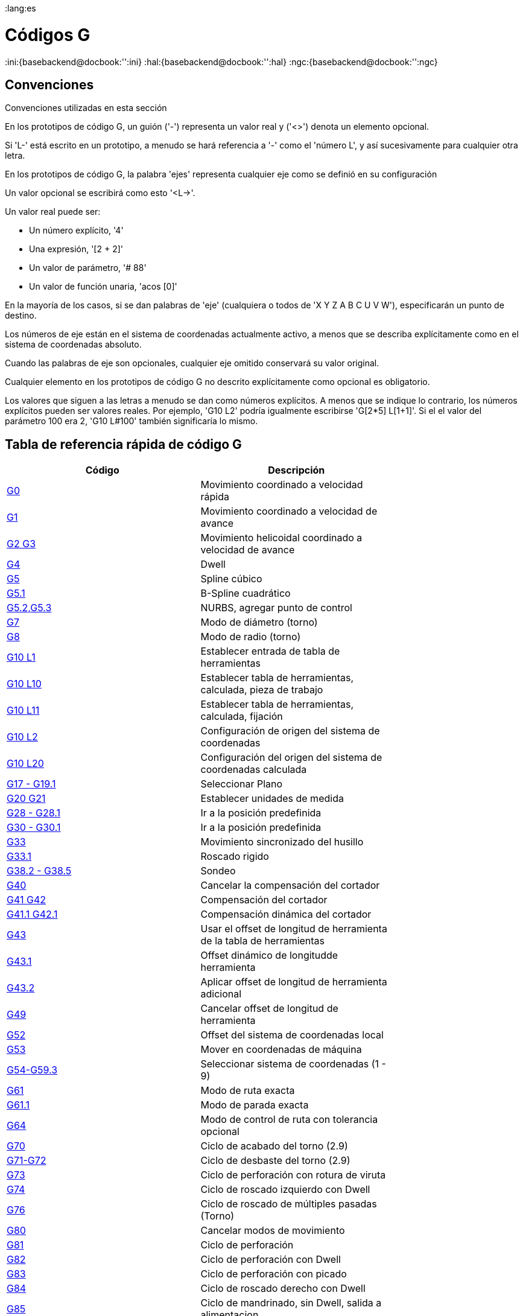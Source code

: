 :lang:es

[[cha:g-codes]]
= Códigos G

:ini:{basebackend@docbook:'':ini}
:hal:{basebackend@docbook:'':hal}
:ngc:{basebackend@docbook:'':ngc}

== Convenciones

Convenciones utilizadas en esta sección

En los prototipos de código G, un guión ('-') representa un valor real
y ('<>') denota un elemento opcional.

Si 'L-' está escrito en un prototipo, a menudo se hará referencia a '-'
como el 'número L', y así sucesivamente para cualquier otra letra.

En los prototipos de código G, la palabra 'ejes' representa cualquier eje como se definió
en su configuración

Un valor opcional se escribirá como esto '<L->'.

Un valor real puede ser:

* Un número explícito, '4'
* Una expresión, '[2 + 2]'
* Un valor de parámetro, '# 88'
* Un valor de función unaria, 'acos [0]'

En la mayoría de los casos, si se dan palabras de 'eje'
(cualquiera o todos de 'X Y Z A B C U V W'),
especificarán un punto de destino.

Los números de eje están en el sistema de coordenadas actualmente activo,
a menos que se describa explícitamente como
en el sistema de coordenadas absoluto.

Cuando las palabras de eje son opcionales, cualquier eje omitido conservará su valor original.

Cualquier elemento en los prototipos de código G no descrito explícitamente como
opcional es obligatorio.

Los valores que siguen a las letras a menudo se dan como números explícitos.
A menos que se indique lo contrario, los números explícitos pueden ser valores reales. Por
ejemplo, 'G10 L2' podría igualmente escribirse 'G[2*5] L[1+1]'. Si el
el valor del parámetro 100 era 2, 'G10 L#100' también significaría lo mismo.

== Tabla de referencia rápida de código G[[gcode:quick-reference-table]]

(((G Code Table)))

[width="75%", options="header", cols="2^,5<"]
|====================================================================
|Código                            |Descripción
|<<gcode:g0,G0>>                   |Movimiento coordinado a velocidad rápida
|<<gcode:g1,G1>>                   |Movimiento coordinado a velocidad de avance
|<<gcode:g2-g3,G2 G3>>             |Movimiento helicoidal coordinado a velocidad de avance
|<<gcode:g4,G4>>                   |Dwell
|<<gcode:g5,G5>>                   |Spline cúbico
|<<gcode:g5.1,G5.1>>               |B-Spline cuadrático
|<<gcode:g5.2-g5.3,G5.2,G5.3>>     |NURBS, agregar punto de control
|<<gcode:g7,G7>>                   |Modo de diámetro (torno)
|<<gcode:g8,G8>>                   |Modo de radio (torno)
|<<gcode:g10-l1,G10 L1>>           |Establecer entrada de tabla de herramientas
|<<gcode:g10-l10,G10 L10>>         |Establecer tabla de herramientas, calculada, pieza de trabajo
|<<gcode:g10-l11,G10 L11>>         |Establecer tabla de herramientas, calculada, fijación
|<<gcode:g10-l2,G10 L2>>           |Configuración de origen del sistema de coordenadas
|<<gcode:g10-l20,G10 L20>>         |Configuración del origen del sistema de coordenadas calculada
|<<gcode:g17-g19.1,G17 - G19.1>>   |Seleccionar Plano
|<<gcode:g20-g21,G20 G21>>         |Establecer unidades de medida
|<<gcode:g28-g28.1,G28 - G28.1>>   |Ir a la posición predefinida
|<<gcode:g30-g30.1,G30 - G30.1>>   |Ir a la posición predefinida
|<<gcode:g33,G33>>                 |Movimiento sincronizado del husillo
|<<gcode:g33.1,G33.1>>             |Roscado rigido
|<<gcode:g38,G38.2 - G38.5>>       |Sondeo
|<<gcode:g40,G40>>                 |Cancelar la compensación del cortador
|<<gcode:g41-g42,G41 G42>>         |Compensación del cortador
|<<gcode:g41.1-g42.1,G41.1 G42.1>> |Compensación dinámica del cortador
|<<gcode:g43,G43>>                 |Usar el offset de longitud de herramienta de la tabla de herramientas
|<<gcode:g43.1,G43.1>>             |Offset dinámico de longitudde herramienta
|<<gcode:g43.2,G43.2>>             |Aplicar offset de longitud de herramienta adicional
|<<gcode:g49,G49>>                 |Cancelar offset de longitud de herramienta
|<<gcode:g52,G52>>                 |Offset del sistema de coordenadas local
|<<gcode:g53,G53>>                 |Mover en coordenadas de máquina
|<<gcode:g54-g59.3,G54-G59.3>>     |Seleccionar sistema de coordenadas (1 - 9)
|<<gcode:g61,G61>>                 |Modo de ruta exacta
|<<gcode:g61.1,G61.1>>             |Modo de parada exacta
|<<gcode:g64,G64>>                 |Modo de control de ruta con tolerancia opcional
|<<gcode:g70,G70>>                 |Ciclo de acabado del torno (2.9)
|<<gcode:g71-g72,G71-G72>>         |Ciclo de desbaste del torno (2.9)
|<<gcode:g73,G73>>                 |Ciclo de perforación con rotura de viruta
|<<gcode:g74,G74>>                 |Ciclo de roscado izquierdo con Dwell
|<<gcode:g76,G76>>                 |Ciclo de roscado de múltiples pasadas (Torno)
|<<gcode:g80,G80>>                 |Cancelar modos de movimiento
|<<gcode:g81,G81>>                 |Ciclo de perforación
|<<gcode:g82,G82>>                 |Ciclo de perforación con Dwell
|<<gcode:g83,G83>>                 |Ciclo de perforación con picado
|<<gcode:g84,G84>>                 |Ciclo de roscado derecho con Dwell
|<<gcode:g85,G85>>                 |Ciclo de mandrinado, sin Dwell, salida a alimentacion
|<<gcode:g86,G86>>                 |Ciclo de mandrinado, con Dwell, salida rápida
|<<gcode:g89,G89>>                 |Ciclo de perforación, Dwell, salida a alimentación
|<<gcode:g90-g91,G90 G91>>         |Modo distancia
|<<gcode:g90.1-g91.1,G90.1 G91.1>> |Modo de distancia de arco
|<<gcode:g92,G92>>                 |Compensación del sistema de coordenadas
|<<gcode:g92.1-g92.2,G92.1 G92.2>> |Cancelar compensaciones G92
|<<gcode:g92.3,G92.3>>             |Restaurar compensaciones G92
|<<gcode:g93-g94-g95,G93 G94 G95>> |Modos de alimentación
|<<gcode:g96-g97,G96>>             |Modo de control del husillo
|<<gcode:g98-g99,G98 G99>>         |Modo de retracción del ciclo fijo Z
|====================================================================

[[gcode:g0]]
== G0 Movimiento rápido
(((G0 Rapid Move)))

-------------------
G0 ejes
-------------------

Para movimiento rápido, programe 'G0 ejes', donde todas las palabras de eje son opcionales.
'G0' es opcional si el modo de movimiento actual es 'G0'. Esto producirá
movimiento coordinado hacia el punto de destino a la velocidad máxima rápida
(o más lento). 'G0' se usa típicamente como un movimiento de posicionamiento.

=== Velocidad rápida

La configuración MAX_VELOCITY en la sección del archivo ini [TRAJ] define la máxima
velocidad de offset rápido. La velocidad máxima de offset rápido puede ser mayor que la
configuración de MAX_VELOCITY de ejes individuales durante un movimiento coordinado. La maxima
velocidad de offset rápido puede ser más lenta que la configuración MAX_VELOCITY en [TRAJ]
si MAX_VELOCITY de un eje o restricciones de trayectoria la limitan.


.Ejemplo G0
----
G90 (establecer modo de distancia absoluta)
G0 X1 Y-2.3 (movimiento lineal rápido desde la ubicación actual a X1 Y-2.3)
M2 (final del programa)
----
* Consulte las secciones <<gcode:g90-g91, G90>> y <<mcode:m2-m30, M2>> para obtener más información.

Si la compensación del cortador está activa, el movimiento será diferente de
lo anterior; vea la sección <<sec:cutter-compensation,Compensación del cortador>>.

Si 'G53' está programado en la misma línea, el movimiento también será diferente;
Consulte la sección <<gcode:g53, G53>> para obtener más información.

La trayectoria de un movimiento rápido G0 se puede redondear en los cambios de dirección y depende
del <<sec:trajectory-control,control de trayectoria>> y de la máxima
aceleración de los ejes.

Es un error si:

* Una letra de eje no tiene un valor real.
* Se utiliza una letra de eje que no está configurada

[[gcode:g1]](((G1 Linear Move)))

== G1 Movimiento lineal

-------------------
G1 ejes
-------------------

Para movimiento lineal (línea recta) a <<sec:set-feed-rate,velocidad de avance>> programada
(para cortar o no), programe 'G1 'ejes'', donde todas las palabras de eje son
opcionales. 'G1' es opcional si el modo de movimiento actual es 'G1'. Esto
produce movimiento coordinado al punto de destino a la tasa de alimentación actual (o más lenta).

.Ejemplo G1
----
G90 (establecer modo de distancia absoluta)
G1 X1.2 Y-3 F10 (movimiento lineal a velocidad de alimentación de 10 desde la posición actual a X1.2 Y-3)
Z-2.3 (movimiento lineal a la misma velocidad de avance desde la posición actual a Z-2.3)
Z1 F25 (movimiento lineal a una velocidad de avance de 25 desde la posición actual a Z1)
M2 (final del programa)
----
* Consulte las secciones <<gcode:g90-g91,G90>> , <<sec:set-feed-rate,F>> y <<mcode:m2-m30,M2>>
para más información.

Si la compensación del cortador está activa, el movimiento será diferente de
lo anterior; vea la sección <<sec:cutter-compensation,Compensación del cortador>>.

Si 'G53' está programado en la misma línea, el movimiento también será diferente;
Consulte la sección <<gcode:g53,G53>> para obtener más información.

Es un error si:

* No se ha establecido la velocidad de alimentación.
* Una letra de eje no tiene un valor real.
* Se utiliza una letra de eje que no está configurada

[[gcode:g2-g3]]
== G2, G3 Movimiento de arco
(((G2, G3 Arc Move)))

----
G2 o G3 offsets de ejes (formato centro)
G2 o G3 ejes R- (formato radio)
G2 o G3 offsets|R- <P-> (círculos completos)
----

Un arco circular o helicoidal se especifica utilizando 'G2' (arco en sentido horario) 
o 'G3' (arco en sentido antihorario) a la
<<sec:set-feed-rate,velocidad de avance>> actual. La dirección (CW, CCW) se ve desde
extremo positivo del eje sobre el cual ocurre el movimiento circular.

El eje del círculo o hélice debe ser paralelo al
eje X, Y o Z del sistema de coordenadas de máquina.
El eje (o, equivalentemente, el plano perpendicular al eje)
se selecciona con 'G17' (eje Z, plano XY),
'G18' (eje Y, plano XZ) o 'G19' (eje X, plano YZ).
Los planos '17.1 ', '18.1' y '19.1 'no son compatibles actualmente.
Si el arco es circular, se encuentra en un plano paralelo al plano seleccionado.

Para programar una hélice, incluya la palabra del eje perpendicular al arco
plano, por ejemplo, si está en el plano 'G17', incluya una palabra 'Z'. Esta
hará que el eje 'Z' se mueva al valor programado durante el
movimiento circular 'XY'.

Para programar un arco que dé más de una vuelta completa, use la palabra 'P'
especificando el número de vueltas completas más el arco programado. La palabra 'P'
debe ser un entero. Si 'P' no está especificado, el comportamiento es como si fuera
dado 'P1' que solo dará una vuelta completa o parcial. Por ejemplo, si un
arco de 180 grados se programa con P2, el movimiento resultante será 1 1/2
rotaciones. Para cada incremento de P por encima de 1, se agrega un círculo completo adicional al
arco programado. Se admiten arcos helicoidales de múltiples vueltas, que dan movimiento útil
para fresar agujeros o roscas.

Si una línea de código forma un arco e incluye un movimiento de eje giratorio,
los ejes rotativos giran a una velocidad constante para que el movimiento rotativo
comienze y termine cuando el movimiento XYZ comienza y termina.
Las líneas de este tipo casi nunca se programan.

Si la compensación del cortador está activa, el movimiento será diferente de
lo anterior; vea la sección <<sec:cutter-compensation,Compensación del cortador>>.

El centro del arco es absoluto o relativo según lo establecido por <<gcode:g90.1-g91.1,G90.1
o G91.1>> respectivamente.

Se permiten dos formatos para especificar un arco: formato centro y formato radio.

Es un error si:

* No se ha establecido la velocidad de alimentación.
* La palabra P no es un número entero.

=== Arcos de formato centro

Los arcos de formato centro son más precisos que los arcos de formato radio y
es el formato preferido.

El punto final del arco, junto con el offset al centro del
arco desde la ubicación actual se usa para programar arcos que son menos
que un círculo completo. Está bien si el punto final del arco es el mismo
que la ubicación actual

Para programar círculos completos se usa el offset al centro del arco desde la ubicación actual y,
opcionalmente, el número de vueltas  .

Al programar arcos, se puede producir un error debido al redondeo al usar una
precisión de menos de 4 decimales (0.0000) para pulgadas y menos de
3 decimales (0.000) para milímetros.

.Modo de distancia de arco incremental
Los offsets del centro del arco son una distancia relativa de la ubicación de inicio del arco.
El modo de distancia de arco incremental es el predeterminado.

Se deben programar una o más palabras de eje y uno o más offsets para un
arco de menos de 360 ​​grados.

No se deben programar palabras de eje y uno o más offsets para círculos completos.
La palabra 'P' está por defecto en 1 y es opcional.

Para obtener más información sobre el 'Modo de distancia de arco incremental, consulte la sección
<<gcode:g90.1-g91.1,G91.1>> .

Modo de distancia de arco absoluta.
Los offsets del centro del arco son la distancia absoluta desde la posición 0 actual del eje.

Una o más palabras de eje y 'ambos' offsets deben programarse para arcos
de menos de 360 ​​grados

No se deben programar palabras de eje y ambos offsets para círculos completos.
La palabra 'P' está por defecto en 1 y es opcional.

Para obtener más información sobre el 'Modo de distancia absoluta del arco, consulte la sección
<<gcode:g90.1-g91.1,G90.1>>.

Plano XY (G17)
----
G2 o G3 <X- Y- Z- I- J- P->
----
* 'Z' - hélice
* 'I' - offset X
* 'J' - offset Y
* 'P' - número de vueltas

Plano XZ (G18)
----
G2 o G3 <X- Z- Y- I- K- P->
----
* 'Y' - hélice
* 'I' - offset X
* 'K' - offset Z
* 'P' - número de vueltas

Plano YZ (G19)
----
G2 o G3 <Y- Z- X- J- K- P->
----
* 'X' - hélice
* 'J' - offset Y
* 'K' - offset Z
* 'P' - número de vueltas

Es un error si:

* No se establece la velocidad de avance con la palabra <<sec:set-feed-rate,F>>.

* No hay offsets programados.

* Cuando el arco se proyecta en el plano seleccionado, la distancia desde
  el punto actual al centro difiere de la distancia desde el punto final
  al centro en más de (.05 pulgadas / .5 mm)
  o ((.0005 pulgadas / .005 mm) y .1% del radio).

Descifrando el mensaje de error 'El radio final del arco difiere del radio inicial:'

* 'inicio' - la posición actual
* 'centro' - la posición central calculada con las palabras i, j o ​​k
* 'fin' - el punto final programado
* 'r1' - radio desde la posición inicial hasta el centro
* 'r2' - radio desde la posición final hasta el centro

=== Ejemplos de formato centro

Calcular arcos a mano puede ser difícil a veces. Una opción es
dibujar el arco con un programa cad para obtener las coordenadas y los offsets.
Tenga en cuenta la tolerancia mencionada anteriormente; puede que tenga que cambiar la
precisión de su programa cad para obtener los resultados deseados. Otra
opción es calcular las coordenadas y el offset utilizando fórmulas. Como
puede ver en las siguientes figuras, se puede formar un triángulo a partir de la
posición actual, la posición final y el centro del arco.

En la siguiente figura puede ver que la posición de inicio es X0 Y0 y 
la posición final es X1 Y1. La posición central del arco está en X1 Y0. Esto da
un offset desde la posición inicial de 1 en el eje X y 0 en el eje Y.
En este caso solo se necesita un offset I.

.G2 Ejemplo de línea
[source,{ngc}]
----
G0 X0 Y0
G2 X1 Y1 I1 F10 (arco en sentido horario en el plano XY)
----

.Ejemplo G2

image::images/g2_es.svg[align ="center", alt="Ejemplo G2"]

En el siguiente ejemplo, vemos la diferencia entre los offsets para Y si
estamos haciendo un movimiento G2 o G3. Para el movimiento G2, la posición inicial es
X0 Y0, para el movimiento G3 es X0 Y1. El centro del arco está en X1 Y0.5 para
ambos movimientos. Para G2, el offset J es 0.5 y para G3
el offset J es -0.5.

.Lineas de ejemplo G2-G3
[source,{ngc}]
----
G0 X0 Y0
G2 X0 Y1 I1 J0.5 F25 (arco en sentido horario en el plano XY)
G3 X0 Y0 I1 J-0.5 F25 (arco en sentido antihorario en el plano XY)
----

.Ejemplo G2-G3 

image::images/g2-3_en.svg[align="center", alt="Ejemplo G2-G3"]

En el siguiente ejemplo mostramos cómo el arco puede hacer una hélice en el eje Z
agregando la palabra Z.

.Ejemplo Helice G2
[source,{ngc}]
----
G0 X0 Y0 Z0
G17 G2 X10 Y16 I3 J4 Z-1 (arco helicoidal con Z agregado)
----

En el siguiente ejemplo mostramos cómo hacer más de una vuelta usando la palabra P.

.Ejemplo de palabra P
----
G0 X0 Y0 Z0
G2 X0 Y1 Z-1 I1 J0.5 P2 F25
----

En el formato centro, el radio del arco no está especificado, pero
se puede encontrar fácilmente como la distancia desde el centro del círculo hasta
el punto actual o el punto final del arco.

=== Arcos de formato radio

----
G2 o G3 ejes R- <P->
----
* 'R' - radio desde la posición actual

No es una buena práctica programar arcos de formato de radio que sean
círculos casi completos o casi semicírculos debido a que un pequeño cambio en la
ubicación del punto final producirá un cambio mucho mayor en la
ubicación del centro del círculo (y, por lo tanto, el centro del
arco). El efecto de aumento es lo suficientemente grande como para que el error de redondeo en un
número puede producir cortes fuera de tolerancia. Por ejemplo, un desplazamiento del 1%
del punto final de un arco de 180 grados produce un 7% de desplazamiento
de un punto a 90 grados a lo largo del arco. Los círculos casi completos
son aún peores. Otros arcos de tamaño (en el rango de hasta 165 grados o entre
195 a 345 grados) están bien.

En el formato radio, las coordenadas del punto final del arco en
el plano seleccionado se especifica junto con el radio del arco.
Programe los ejes 'G2' 'ejes' ' R-'(o use 'G3' en lugar de 'G2'). R es el
radio. Las palabras de eje son todas opcionales, excepto que debe ser usada
al menos una de las dos palabras para los ejes del plano seleccionado. 
El número R es el radio. Un radio positivo indica que el
el arco gira menos de 180 grados, mientras que un radio negativo
indica un giro de más de 180 grados. Si el arco es helicoidal, también se especifica el
valor del punto final del arco en el eje de coordenadas paralelo al eje de la hélice.

Es un error si:

* se omiten las dos palabras de eje para los ejes del plano seleccionado
* el punto final del arco es el mismo que el punto actual.

.G2 Ejemplo de línea
[source,{ngc}]
----
G17 G2 X10 Y15 R20 Z5 (formato de radio con arco)
----

El ejemplo anterior hace un arco circular o helicoidal en sentido horario (visto desde el eje Z positivo)
cuyo eje es paralelo al eje Z, terminando
en X = 10, Y = 15 y Z = 5, con un radio de 20. Si el valor inicial
de Z es 5, este es un arco de un círculo paralelo al plano XY;
de lo contrario es un arco helicoidal.

[[gcode:g4]]
== G4 Dwell
(((G4 Dwell)))

----
G4 P-
----
* 'P' - segundos en parada (punto flotante)

El número P es el tiempo en segundos que todos los ejes permanecerán inmóviles.
El número P es un número de coma flotante, por lo que se pueden usar fracciones de segundo.
G4 no afecta al husillo, al refrigerante, ni a ninguna E/S.

.Ejemplo de líneas G4
----
G4 P0.5 (espera de 0.5 segundos antes de continuar)
----

Es un error si:

* el número P es negativo o no está especificado.

[[gcode:g5]]
== G5 Spline cúbico
(((G5 Cubic spline)))

----
G5 X- Y- <I- J-> P- Q-
----
* 'I' - offset incremental X desde el punto de inicio hasta el primer punto de control
* 'J' - offset incremental Y desde el punto de inicio hasta el primer punto de control
* 'P' - offset incremental X desde el punto final hasta el segundo punto de control
* 'Q' - offset incremental Y desde el punto final hasta el segundo punto de control

G5 crea una B-spline cúbica en el plano XY con los ejes X e Y únicamente.
P y Q deben especificarse para cada comando G5.

Para el primer comando G5 en una serie de comandos G5, I y J deben
especificarse. Para los comandos G5 posteriores, tanto I como J deben
especificarse ambos o ninguno. Si I y J no están especificados,
la dirección inicial de este spline coincidirá automáticamente con la dirección final del
anterior (como si I y J fueran la negación de P y Q del anterior)

Por ejemplo, para programar una forma de N con curvas:

.G5 Muestra spline cúbica inicial
----
G90 G17
G0 X0 Y0
G5 I0 J3 P0 Q-3 X1 Y1
----

Ahora se puede hacer un segundo N curvilíneo que se adhiera suavemente a este
sin especificar I y J:

.G5 Muestra de spline cúbica posterior
----
G5 P0 Q-3 X2 Y2
----

Es un error si:

* P y Q no están especificados
* Solo se especifica uno de I o J
* I o J no están especificados en el primero de una serie de comandos G5
* Se especifica un eje distinto de X o Y
* El plano activo no es G17

[[gcode:g5.1]]
== G5.1 Spline cuadrático
(((G5.1 Quadratic spline)))

----
G5.1 X- Y- I- J-
----
* 'I' - offset incremental X desde el punto inicial al punto de control
* 'J' - offset incremental Y desde el punto inicial al punto de control

G5.1 crea una B-spline cuadrática en el plano XY con los ejes X e Y
solamente. No especificar I o J da un offset cero para el eje no especificado;
por tanto, uno o ambos deben ser dados.

Por ejemplo, para programar una parábola, a través del origen, de X-2 Y4 a X2 Y4:

.G5.1 Muestra de spline cuadrática
----
G90 G17
G0 X-2 Y4
G5.1 X2 I2 J-8
----

Es un error si:

* Tanto el offset I como J no están especificados o son cero
* Se especifica un eje distinto de X o Y
* El plano activo no es G17

[[gcode:g5.2-g5.3]]
== G5.2 G5.3 Bloque NURBS
(((G5.2 G5.3 NURBS Block)))

----
G5.2 <P-> <X- Y-> <L->
X- Y- <P->
...
G5.3
----

Advertencia: G5.2, G5.3 es experimental y no está completamente probado.

G5.2 abre el bloque de datos que define un NURBS y G5.3 lo
cierra. En las líneas entre estos dos códigos,
los puntos de control de la curva se definen con sus 'pesos' (P) relacionados y
el parámetro (L) que determina el orden de la curva.

La coordenada actual, antes del primer comando G5.2, siempre se toma
como el primer punto de control NURBS. Para establecer el peso para este primer
punto de control, programe G5.2 P- sin dar ninguna X Y.

El peso predeterminado es 1. El orden predeterminado es 3.

.G5.2 Ejemplo
[source,{ngc}]
----
G0 X0 Y0 (movimiento rápido)
F10 (velocidad de avance establecida)
G5.2 P1 L3
     X0 Y1 P1
     X2 Y2 P1
     X2 Y0 P1
     X0 Y0 P2
G5.3
; Los movimientos rápidos muestran el mismo camino sin el Bloque NURBS
G0 X0 Y1
   X2 Y2
   X2 Y0
   X0 Y0
M2
----

Salida de muestra NURBS

image:images/nurbs01.png[align="center", alt="Ejemplo de salida NURBS"]

Puede encontrar más información sobre NURBS aquí:

http://wiki.linuxcnc.org/cgi-bin/wiki.pl?NURBS[http://wiki.linuxcnc.org/cgi-bin/wiki.pl?NURBS]

[[gcode:g7]]
== Modo de diámetro de torno G7
(((G7 Lathe Diameter Mode)))

----
G7
----

Programe G7 para ingresar el modo de diámetro para el eje X en un torno. En
el modo de diámetro el eje X se mueve 1/2 de la distancia
al centro del torno. Por ejemplo, X1 movería el cortador a
0.500" desde el centro del torno dando una parte de 1" de diámetro.

[[gcode:g8]]
== Modo de radio de torno G8
(((G8 Lathe Radius Mode)))

----
G8
----

Programe G8 para modo radio en el eje X de un torno. Cuando
el eje X se mueva en modo radio en un torno será la distancia desde el
centro. Por lo tanto, un corte en X1 daría como resultado una pieza de 2" de diámetro.
G8 es el predeterminado al arranque.

[[gcode:g10-l1]]
== G10 L1 Establecer tabla de herramientas
(((G10 L1 Tool Table)))

----
G10 L1 P- ejes <R- I- J- Q->
----
* 'P' - número de herramienta
* 'R' - radio de herramienta
* 'I' - ángulo frontal (torno)
* 'J' - ángulo trasero (torno)
* 'Q' - orientación (torno)

G10 L1 establece la tabla de herramientas para el número de herramienta 'P' a los valores de las palabras.

Un G10 L1 válido reescribe y vuelve a cargar la tabla de herramientas.

.Ejemplo de línea G10 L1
----
G10 L1 P1 Z1.5 (ajustar la herramienta 1 con offset Z desde el origen de la máquina de 1.5)
G10 L1 P2 R0.015 Q3 (configuración de ejemplo de herramienta 2 de torno radio 0.015 y orientación 3)
----

Es un error si:

* La compensación de cortador está activada
* El número P no está especificado
* El número P no es un número de herramienta válido de la tabla de herramientas
* El número P es 0

Para obtener más información sobre la orientación del cortador utilizada por la palabra 'Q',
vea el diagrama <<lathe-tool-orientation,Orientación Herramienta Torno>>.

[[gcode:g10-l2]]
== G10 L2 Establecer sistema de coordenadas
(((G10 L2 Coordinate System)))

----
G10 L2 P- <ejes R->
----
* 'P' - sistema de coordenadas (0-9)
* 'R' - rotación sobre el eje Z

G10 L2 desplaza el origen de los ejes en el sistema de coordenadas especificado
el valor de cada palabra de eje. El offset es desde el origen de la máquina establecido
durante el recorrido de homing. El valor de offset reemplazará cualquier offset actual vigente para
el sistema de coordenadas especificado. Las palabras de eje no utilizadas no se cambiarán.

Programe P0 a P9 para especificar qué sistema de coordenadas cambiar.

.Sistema coordinado

[width="50%", options="header", cols="^,^,^"]
|========================================
|Valor P |Sistema de coordenadas |Código G
|0 |Activo |n/a
|1 |1 |G54
|2 |2 |G55
|3 |3 |G56
|4 |4 |G57
|5 |5 |G58
|6 |6 |G59
|7 |7 |G59.1
|8 |8 |G59.2
|9 |9 |G59.3
|========================================


Opcionalmente, programe R para indicar la rotación del eje XY alrededor del eje Z.
La dirección de rotación es CCW vista desde el extremo positivo del eje Z.

Todas las palabras de eje son opcionales.

Estar en modo de distancia incremental (<<gcode:g90-g91,'G91'>>) no tiene efecto en 'G10 L2'.

Conceptos importantes

* G10 L2 Pn no cambia del sistema de coordenadas actual al especificado por P;
  tiene que usar G54-59.3 para seleccionar un sistema de coordenadas.
* Cuando una rotación está activa, un eje solo permitirá jogging
  en una dirección positiva o negativa y no a lo largo del eje girado.
* Si un offset local 'G52' o un offset de origen 'G92' estaba vigente antes
  'G10 L2', continuará vigente después.
* Al programar un sistema de coordenadas con R, cualquier 'G52' o 'G92'
  se aplicará *después* de la rotación.
* El sistema de coordenadas cuyo origen se establece mediante un comando 'G10' puede estar
  activo o inactivo en el momento en que se ejecuta 'G10'.
  Si está activo, las nuevas coordenadas surten efecto de inmediato.

Es un error si:

* El número P no se evalúa como un entero en el rango de 0 a 9.
* Se programa un eje que no está definido en la configuración.

.Ejemplo de línea G10 L2 
[source,{ngc}]
----
G10 L2 P1 X3.5 Y17.2
----

En el ejemplo anterior, el origen del primer sistema de coordenadas
(el seleccionado por 'G54') se configura para ser X = 3.5 e Y = 17.2.
Como solo se especifican X e Y, el punto de origen solo se mueve en X e Y;
las otras coordenadas no cambian.

.Ejemplo de línea G10 L2
[source,{ngc}]
----
G10 L2 P1 X0 Y0 Z0 (limpiar offsets para los ejes X, Y y Z en el sistema de coordenadas 1)
----

El ejemplo anterior establece las coordenadas XYZ del sistema de coordenadas 1 en el origen de máquina.

El sistema de coordenadas se describe en la sección <<cha:coordinate-system,Sistema de coordenadas>>.

[[gcode:g10-l10]]
== G10 L10 Establecer tabla de herramientas
(((G10 L10 Set Tool Table)))

----
G10 L10 ejes P <R- I- J- Q->
----
* 'P' - número de herramienta
* 'R' - radio de herramienta
* 'I' - ángulo frontal (torno)
* 'J' - ángulo trasero (torno)
* 'Q' - orientación (torno)

G10 L10 cambia la entrada de la tabla de herramientas para la herramienta P de modo que si
la compensación de herramienta se vuelve a cargar, con la máquina en su posición actual
y con las compensaciones actuales G5x y G52/G92 activas, las coordenadas actuales
para los ejes dados se convertirán en los valores dados. Los ejes que
no se han especificado en el comando G10 L10 no se cambiarán. Esto podría ser
útil con un movimiento de sonda como se describe en la sección <<gcode:g38,G38>>.

.Ejemplo G10 L10
----
T1 M6 G43 (carga de herramienta 1 y compensaciones de longitud)
G10 L10 P1 Z1.5 (establecer la posición actual para Z en 1.5)
G43 (vuelve a cargar las compensaciones de longitud de herramienta de la tabla de herramientas modificada)
M2 (final del programa)
----
* Consulte las secciones <<sec:select-tool,T>> , <<mcode:m6,M6>> y 
  <<gcode:g43, G43>>/<<gcode:g43.1,G43.1>>  para más información.

Es un error si:

* La compensación de cortador está activada
* El número P no está especificado
* El número P no es un número de herramienta válido de la tabla de herramientas
* El número P es 0

[[gcode:g10-l11]]
== G10 L11 Establecer tabla de herramientas
(((G10 L11 Set Tool Table)))

----
G10 L11 P- ejes <R- I- J- Q->
----
* 'P' - número de herramienta
* 'R' - radio de herramienta
* 'I' - ángulo frontal (torno)
* 'J' - ángulo trasero (torno)
* 'Q' - orientación (torno)

G10 L11 es como G10 L10, excepto que en lugar de configurar la entrada
de acuerdo con las compensaciones actuales, se establece de modo que 
las coordenadas actuales se convertirían en el valor dado si se vuelve a cargar el offset
de la nueva herramienta y la máquina se coloca en el sistema de coordenadas G59.3
sin ningún offset G52/G92 activo.

Esto permite al usuario configurar el sistema de coordenadas G59.3 de acuerdo con un
punto fijo en la máquina, y luego usar ese lugar para medir herramientas
sin tener en cuenta otras compensaciones actualmente activas.

// .G10 L11 Ejemplo ¡ARREGLAME!
// ----
// G10 L11 P1
// ----

Es un error si:

* La compensación de cortador está activada
* El número P no está especificado
* El número P no es un número de herramienta válido de la tabla de herramientas
* El número P es 0

[[gcode:g10-l20]]
== G10 L20 Establecer sistema de coordenadas
(((G10 L20 Set Coordinate System)))

----
G10 L20 P- ejes
----
* 'P' - sistema de coordenadas (0-9)

G10 L20 es similar a G10 L2, excepto que en lugar de configurar el
offset/entrada al valor dado, se establece en un valor calculado que
hace que las coordenadas actuales se conviertan en el valor dado.

.Línea de ejemplo G10 L20
----
G10 L20 P1 X1.5 (establece la ubicación actual del eje X en el sistema de coordenadas 1 a 1.5)
----

Es un error si:

* El número P no se evalúa como un entero en el rango de 0 a 9.
* Se programa un eje que no está definido en la configuración.

[[gcode:g17-g19.1]]
== G17 - G19.1 Seleccionar plano
(((G17 - G19.1 Plane Select)))

Estos códigos establecen el plano actual de la siguiente manera:

* 'G17' - XY (predeterminado)
* 'G18' - ZX
* 'G19' - YZ
* 'G17.1' - UV
* 'G18.1' - WU
* 'G19.1' - VW

Los planos UV, WU y VW no admiten arcos.

Es una buena práctica incluir una selección de plano en el preámbulo
de cada archivo de código G.

Los efectos de tener un plano seleccionado se discuten en las Secciones
<<gcode:g2-g3,G2 G3 Arcos>> y <<gcode:g80-g89,G81 G89>>

[[gcode:g20-g21]]
== Unidades G20, G21
(((G20 Units)))

* 'G20' - usar pulgadas para unidades de longitud.
* 'G21' - usar milímetros para unidades de longitud.

Es una buena práctica incluir selección de unidades en el preámbulo
de cada archivo de código G.

[[gcode:g28-g28.1]]
== G28, G28.1 Ir/Establecer posición predefinida
(((G28 Go/Set Predefined Position)))

[WARNING]
Solo use G28 cuando su máquina esté en una posición repetible y
la posición G28 deseada se ha almacenado con G28.1.

G28 usa los valores almacenados en los <<sub:numbered-parameters,parámetros>>
5161-5169 como el punto final X Y Z A B C U V W a donde moverse.
Los valores de los parametros son coordenadas máquina 'absolutas' en las 'unidades' de máquina nativas
especificadas en el archivo ini. Todos los ejes definidos en el archivo ini se moverán cuando
se emite un G28. Si no se almacenan posiciones con G28.1, todos los ejes irán al
<<sec:machine-coordinate-system,origen de máquina>>.

* 'G28' - hace un <<gcode:g0,movimiento rápido>> desde ls actual
  posición a la posición 'absoluta' de los valores en los parámetros 5161-5166.

* 'G28 ejes' - hace un movimiento rápido a la posición especificada por
  'ejes' incluyendo cualquier offset, luego hará un movimiento rápido hacia la
  posición 'absoluta' de los valores en los parámetros 5161-5166 para todos los 'ejes' especificados. Ningun
  'eje' no especificado no se moverá.

* 'G28.1' - almacena la posición 'absoluta' actual en los parámetros 5161-5166.

.Linea de ejemplo G28
----
G28 Z2.5 (rápido a Z2.5 y luego a la ubicación Z especificada en #5163)
----

Es un error si:

* La compensación del cortador está activada

[[gcode:g30-g30.1]]
== G30, G30.1 Ir/Establecer posición predefinida
(((G30 Go/Set Predefined Position)))

[WARNING]
Use G30 solo cuando su máquina esté en una posición repetible y
la posición G30 deseada se ha almacenado con G30.1.

G30 funciona igual que G28 pero usa los valores almacenados en los
<<sub:numbered-parameters,parámetros>> 5181-5189 como punto final X Y Z A B C U V W
a donde moverse. Los valores de los parámetros son coordenadas máquina 'absolutas'
en las 'unidades' de máquina nativas especificadas en el archivo ini.
Todos los ejes definidos en el archivo ini se moverán cuando se emita un G30. Si no
se almacenan las posiciones con G30.1, todos los ejes irán al
<<sec:machine-coordinate-system,origen máquina>>.

[NOTE]
Los parámetros G30 se usarán para mover la herramienta cuando se programe un M6
si TOOL_CHANGE_AT_G30 = 1 está en la sección [EMCIO] del archivo ini.

* 'G30' - hace un <<gcode:g0,movimiento rápido>> desde la
  posición actual a la posición "absoluta" de los valores en los parámetros 5181-5189.

* 'G30 ejes':realiza un movimiento rápido a la posición especificada
  por 'ejes' incluyendo cualquier offset, luego hará un movimiento rápido a la
  posición 'absoluta' de los valores en los parámetros 5181-5189 para todos los 'ejes'
  especificados. Cualquier 'eje' no especificado no se moverá.

* 'G30.1' - almacena la posición absoluta actual en los parámetros 5181-5186.

.G30 Ejemplo de línea
----
G30 Z2.5 (rápido a Z2.5 y luego a la ubicación Z especificada en #5183)
----

Es un error si:

* La compensación del cortador está activada

[[gcode:g33]]
== Movimiento sincronizado del husillo G33
(((G33 Spindle Synchronized Motion)))

----
G33 X- Y- Z- K- $ -
----
* 'K' - distancia por revolución

Para movimiento sincronizado con husillo en una dirección, codifique 'G33 X- Y- Z- K-'
donde K es la distancia movida en XYZ para cada revolución del husillo.
Por ejemplo, si comienza en 'Z = 0', 'G33 Z-1 K.0625' produce
un movimiento de 1 pulgada en Z cada 16 revoluciones del husillo.
Este comando podría ser parte de un programa para producir una rosca 16TPI.
Otro ejemplo en métrica, 'G33 Z-15 K1.5' produce
un movimiento de 15 mm mientras el husillo gira 10 veces para una rosca de 1,5 mm.

El argumento $ (opcional) establece qué husillo se sincroniza con el movimiento
(el valor predeterminado es cero). Por ejemplo, G33 Z10 K1 $1 moverá el eje en
sincronía con el valor del pin HAL spindle.N.revs.

El movimiento sincronizado con el husillo espera los pines index y husillo-a-velocidad,
por lo que se alinean múltiples pases. 'G33' mueve el extremo al punto final programado.
G33 podría usarse para cortar roscados cónicos.

Todas las palabras del eje son opcionales, pero se debe utilizar al menos una.

[NOTE]
K sigue la línea descrita por 'X- Y- Z-'. K no es paralelo a
el eje Z si se utilizan puntos finales X o Y, por ejemplo, al cortar roscas cónicas.

.Información técnica [[gcode:g33-tech-info]]
Al comienzo de cada pasada G33, LinuxCNC usa la velocidad del eje y los
límites de aceleración de la máquina para calcular cuánto tiempo llevará
acelerar Z después del pulso índice y determina cuántos grados
rotará el husillo durante ese tiempo. Luego agrega ese ángulo a la
la posición index y calcula la posición Z utilizando el angulo de husillo corregido.
Eso significa que Z alcanzará la posición correcta justo al
terminar de acelerar a la velocidad adecuada y puede comenzar de inmediato
cortando un buen hilo.

Conexiones HAL
El pin 'spindle.N.at-speed' debe estar configurado o accionado como true para que el movimiento
comience. Además spindle.N.revs debe aumentar en 1 por cada revolución
del husillo y elpin spindle.N.index-enable debe estar conectado a
un contador de codificador (o resolver) que restablece la habilitación de índice una vez por rev.

Consulte el Manual de integradores para obtener más información sobre el movimiento sincronizado del husillo.

.Ejemplo G33
----
G90 (modo de distancia absoluta)
G0 X1 Z0.1 (rápido a la posición)
S100 M3 (comenzar a girar el husillo)
G33 Z-2 K0.125 (mover el eje Z a -2 a una velocidad igual a 0.125 por revolución)
G0 X1.25 (movimiento rápido herramienta fuera del trabajo)
Z0.1 (movimiento rápido a la posición Z inicial)
M2 (final del programa)
----
* Consulte las secciones <<gcode:g90-g91,G90>> , <<gcode:g0,G0>> y <<mcode:m2-m30,M2>> para obtener más información.

Es un error si:

* Todas las palabras del eje se omiten.
* El husillo no gira cuando se ejecuta este comando
* El movimiento lineal solicitado excede los límites de velocidad de la máquina
debido a la velocidad del husillo

[[gcode:g33.1]]
== G33.1 Roscado rígido
(((G33.1 Rigid Tapping)))

----------------
G33.1 X- Y- Z- K- I- $ -
----------------
* 'K' - distancia por revolución
* 'I' - multiplicador de velocidad del husillo opcional para un movimiento de retorno más rápido
* '$' - selector de husillo opcional

[WARNING]
Para roscado solo en Z preposicionar la ubicación XY antes de llamar a G33.1 y solo
use una palabra Z en G33.1. Si las coordenadas especificadas no son las actuales,
al llamar a G33.1 el movimiento no será a lo largo del eje Z
sino un movimiento coordinado y sincronizado con el husillo desde la ubicación actual
a la ubicación especificada y viceversa.

Para roscado rígido (movimiento sincronizado del husillo con retorno),
codifique 'G33.1 X- Y- Z- K-' donde 'K-' es la distancia recorrida
por cada revolución del husillo.

Un movimiento de roscado rígido consiste en la siguiente secuencia:

. Un movimiento desde la coordenada actual a la coordenada especificada, sincronizada
con el husillo seleccionado en la proporción dada y comenzando desde la
coordenada actual tras un pulso de índice del husillo.
. Al llegar al punto final, comanda la inversion del eje y acelera
por un factor establecido por el multiplicador (p. ej., de derecha a izquierda).
. Movimiento sincronizado continuo más allá de la coordenada final especificada
hasta que el husillo realmente se detenga y se invierta.
. Movimiento sincronizado continuo de vuelta a la coordenada original.
. Al alcanzar la coordenada original,
comanda para invertir el eje por segunda vez (por ejemplo, de izquierda a derecha).
. Movimiento sincronizado continuo más allá de la coordenada original
hasta que el husillo realmente se detenga y se invierta.
. Un movimiento *no sincronizado* retrocediendo a la coordenada original.

Los movimientos sincronizados con el husillo esperan el índice del husillo,
así que se alinean múltiples pases. Los movimientos 'G33.1' terminan en la coordenada original.

Todas las palabras del eje son opcionales, pero debe utilizar al menos una.

.Ejemplo G33.1
[source,{ngc}]
----
G90 (establecer modo absoluto)
G0 X1.000 Y1.000 Z0.100 (movimiento rápido a la posición inicial)
S100 M3 (encender el husillo, 100 RPM)
G33.1 Z-0.750 K0.05 (roscado rígido de 20 TPI de 0.750 de profundidad)
M2 (final del programa)
----
* Consulte las secciones <<gcode:g90-g91,G90>> , <<gcode:g0,G0>> y <<mcode:m2-m30,M2>> para obtener más información.

Es un error si:

* Se omiten todas las palabras de eje.
* El husillo no gira cuando se ejecuta este comando
* El movimiento lineal solicitado excede los límites de velocidad de la máquina.
debido a la velocidad del husillo

[[gcode:g38]]
== G38.n Sonda recta
(((G38.n Probe)))

----
Ejes G38.n
----

* 'G38.2' - sonda hacia la pieza de trabajo, parada en contacto, señal de error si falla
* 'G38.3' - sonda hacia la pieza de trabajo, parada en contacto
* 'G38.4' - alejar la sonda de la pieza de trabajo, parada en caso de pérdida de contacto, señal de error si falla
* 'G38.5' - alejar la sonda de la pieza de trabajo, parada en caso de pérdida de contacto

[IMPORTANT]
No podrá utilizar un movimiento de sonda hasta que su
máquina se ha configurado para proporcionar una señal de entrada de sonda.
La señal de entrada de la sonda debe estar conectada a 'motion.probe-input' en un archivo .hal.
G38.n usa motion.probe-input para determinar cuándo la sonda ha hecho (o perdido) el contacto.
True para el contacto de la sonda cerrado (en contacto), false para el contacto de la sonda abierto.

Programe 'G38.n ejes' para realizar una operación de sonda recta.
Las palabras de eje son opcionales, pero se debe utilizar al menos una de ellas.
Las palabras del eje juntas definen el punto de destino hacia el cual se moverá la sonda,
a partir de la ubicación actual. Si la sonda no se dispara antes alcanzar el destino
con G38.2 y G38.4, se indicará un error.

La herramienta en el eje debe ser una sonda o contactar un interruptor de sonda.

En respuesta a este comando, la máquina mueve el punto controlado
(que debe estar en el centro de la bola de la sonda) en línea recta al
<<sec:set-feed-rate,avance>> actual hacia el punto programado.
En el modo de alimentación de tiempo inverso, la velocidad de alimentación será tal que todo el movimiento
desde el punto actual hasta el punto programado tomara el tiempo especificado.
El movimiento se detiene (dentro de los límites de aceleración de la máquina)
cuando se alcanza el punto programado,
o cuando se produce el cambio solicitado en la entrada de la sonda,
lo que ocurra primero.

Después de una prueba exitosa, los parámetros #5061 a #5069 se establecerán en
las coordenadas X, Y, Z, A, B, C, U, V, W de la ubicación del punto controlado
en el momento en que la sonda cambió de estado (en el sistema de coordenadas de trabajo actual).
Después de un sondeo fallido, se establecen en las coordenadas del punto programado.
El parámetro #5070 se establece en 1 si la sonda tuvo éxito y 0 si la sonda falló.
Si la operación de sondeo falla, G38.2 y G38.4 señalarán un error
mostrando un mensaje en pantalla si la GUI seleccionada lo admite,
y al detener la ejecución del programa.

Un comentario de la forma '(PROBEOPEN filename.txt)' abrirá 
'filename.txt' y almacenará las coordenadas
XYZABCUVW de cada sonda recta exitosa en ella.
El archivo debe cerrarse con '(PROBECLOSE)'. Para más información
vea la  sección <<gcode:comments,comentarios>>.

Se incluye un archivo de ejemplo 'smartprobe.ngc' (en el directorio de ejemplos)
para demostrar el uso de movimientos de sonda para registrar en un archivo las coordenadas de una pieza.
El programa 'smartprobe.ngc' podría usarse con 'ngcgui' con cambios mínimos.

Es un error si:

* el punto actual es el mismo que el punto programado.
* no se usa palabra de eje
* la compensación del cortador está habilitada
* la velocidad de alimentación es cero
* la sonda ya está en el estado objetivo

[[gcode:g40]]
== Compensación G40 desactivada
(((G40 Cutter Compensation Off)))

* 'G40' - apaga la compensación del cortador. Si la compensación de herramienta está ON, el
siguiente movimiento debe ser lineal y más largo que el diámetro de la herramienta.
Se puede desactivar la compensación cuando ya está desactivada.

.Ejemplo G40
----
; La ubicación es X1 después de terminar el movimiento compensado del cortador
G40 (desactivar compensación)
G0 X1.6 (movimiento lineal más largo que el diámetro actual de la fresa)
M2 (final del programa)
----
Consulte las secciones <<gcode:g0,G0>> y <<mcode:m2-m30,M2>> para obtener más información.

Es un error si:

* Un movimiento de arco G2/G3 se programa después de un G40.
* El movimiento lineal después de desactivar la compensación es menor que el diámetro de la herramienta.

[[gcode:g41-g42]]
== G41, G42 Compensación del cortador
(((G41 G42 Cutter Compensation)))

----
G41 <D-> (a la izquierda de la ruta programada)
G42 <D-> (a la derecha de la ruta programada)
----
* 'D' - número de herramienta

La palabra D es opcional; si no hay una palabra D, se utilizará el radio de la 
herramienta cargada actual (si no se carga ninguna herramienta y no se proporciona una palabra D,
se usará un radio de 0).

Si se proporciona, la palabra D es el número de herramienta a utilizar. Esto normalmente
será el número de la herramienta en el husillo (en cuyo caso la palabra D es
redundante y no necesita ser suministrada), pero puede ser cualquier número de herramienta válido.

[NOTE]
'G41/G42 D0' es un poco especial. Su comportamiento es diferente en
máquinas de cambio de herramientas aleatorio y no aleatorio
(vea la sección <<mcode:m6,Cambio de herramienta>>). En no aleatorio,
'G41/G42 D0' aplica el TLO de la herramienta actualmente
en el husillo, o un TLO de 0 si no hay herramienta en el husillo.
En máquinas de cambio de herramienta aleatorio, 'G41/G42 D0' aplica el TLO de la herramienta T0 definida
en el archivo de tabla de herramientas (o causa un error si T0 no está definido en la
tabla de herramientas).

Para iniciar la compensación del cortador a la izquierda del perfil de la pieza, use G41.
G41 inicia la compensación del cortador a la izquierda de la línea programada
visto desde el extremo positivo del eje perpendicular al plano.

Para iniciar la compensación del cortador a la derecha del perfil de la pieza, use G42.
G42 inicia la compensación del cortador a la derecha de la línea programada
vista desde el extremo positivo del eje perpendicular al plano.

El movimiento de entrada debe ser al menos tan largo como el radio de la herramienta y
puede ser un movimiento rápido.

La compensación del cortador se puede realizar si el plano XY o el plano XZ está activo.

Los comandos de usuario M100-M199 están permitidos cuando la compensación de cortador está activada.

El comportamiento del centro de mecanizado cuando la compensación del cortador
está activada se describe en la sección <<sec:cutter-compensation,Compensación de cortador>>
junto con ejemplos de código.

Es un error si:

* El número D no es un número de herramienta válido o 0.
* El plano YZ está activo.
* Se ordena que la compensación del cortador se active cuando ya está activada.

[[gcode:g41.1-g42.1]]
== G41.1, G42.1 Compensación dinámica del cortador
(((G41.1 G42.1 Dynamic Compensation)))

----
G41.1 D- <L-> (a la izquierda de la ruta programada)
G42.1 D- <L-> (a la derecha de la ruta programada)
----
* 'D' - diámetro del cortador
* 'L' - orientación de herramienta (ver <<lathe-tool-orientation, orientación de herramienta de torno>>)

G41.1 y G42.1 funcionan igual que G41 y G42 con la capacidad adicional de poder
programar el diámetro de la herramienta. La palabra L por defecto es 0 si no se especifica.

Es un error si:

* El plano YZ está activo.
* El número L no está en el rango de 0 a 9 inclusive.
* El número L se usa cuando el plano XZ no está activo.
* Se ordena que la compensación del cortador se active cuando ya está activada.

[[gcode:g43]]
== Compensación de longitud de herramienta G43
(((G43 Tool Length Offset)))

----
G43 <H->
----
* 'H' - número de herramienta (opcional)

G43 permite la compensación de la longitud de la herramienta. G43 cambia los movimientos posteriores
compensando las coordenadas de eje con la longitud del offset. G43
no causa ningún movimiento. La próxima vez que se mueva un eje compensado,
el punto final de ese eje será la ubicación compensada.

'G43' sin una palabra H usa la herramienta cargada actualmente del último
'Tn M6'.

'G43 Hn' usa el offset de la herramienta n.

[NOTE]
'G43 H0' es un poco especial. Su comportamiento es diferente en
máquinas de cambio de herramientas aleatorio y máquinas de cambio no aleatorio (ver la sección
<<sec:tool-changers,Cambiadores de herramientas>>). En máquinas de cambiador de herramientas no aleatorio,
'G43 H0' aplica el TLO de la herramienta actualmente en el husillo,
o un TLO de 0 si no hay herramienta. En máquinas con cambiador de herramientas aleatorio,
'G43 H0' aplica el TLO de la herramienta T0 definida en la tabla de herramientas
(o causa un error si T0 no está definido en la tabla).

.Línea de ejemplo G43 H-
----
G43 H1 (establecer compensaciones de herramienta utilizando los valores de la herramienta 1 en la tabla de herramientas)
----

Es un error si:

* el número H no es un entero, o

* el número H es negativo, o

* el número H no es un número de herramienta válido (aunque tenga en cuenta que 0 es un número válido
de herramienta en máquinas no aleatorias y significa "la herramienta actualmente en el husillo")


[[gcode:g43.1]]
== G43.1 Offset de longitud dinámica de herramienta
(((G43.1 Dynamic Tool Length Offset)))

----
G43.1 ejes
----

* 'G43.1 ejes' - cambia los movimientos siguientes reemplazando los offsets actuales
de ejes. G43.1 no causa ningún movimiento. La próxima vez un eje compensado
se mueva, el punto final de ese eje será la ubicación compensada.

.Ejemplo G43.1
----
G90 (establecer modo absoluto)
T1 M6 G43 (carga herramienta 1 y offset de longitud de herramienta, Z está en 0 máquina y DRO muestra Z1.500)
G43.1 Z0.250 (offset actual de la herramienta en 0.250, DRO ahora muestra Z1.250)
M2 (final del programa)
----
* Consulte las secciones <<gcode:g90-g91, G90>> , <<sec:select-tool,T>> y <<mcode:m6,M6>>
para más información.

Es un error si:

* el movimiento se ordena en la misma línea que 'G43.1'

NOTA:G43.1 no escribe en la tabla de herramientas.

[[gcode:g43.2]]
== G43.2 Aplicar offset de longitud de herramienta adicional
(((G43.2 Apply additional Tool Length Offset)))

----
G43.2 H- ejes-
----
* 'H' - número de herramienta

G43.2 aplica una compensación de herramienta adicional.

.G43.2 Ejemplo
----
G90 (establecer modo absoluto)
T1 M6 (herramienta de carga 1)
G43 (o G43 H1:reemplaza todas las compensaciones de herramienta con el offset de T1)
G43.2 H10 (también agregue en el offset de herramienta de T10)
M2 (final del programa)
----

Puede sumar un número arbitrario de compensaciones llamando a G43.2
mas veces. No hay suposiciones integradas sobre qué números son compensaciones de geometría
y cuales son compensaciones de desgaste, o que solo deba tener una de cada una.

Al igual que los otros comandos G43, G43.2 no causa ningún movimiento. La próxima vez que un
el eje compensado se mueva, el punto final de ese eje será la ubicación compensada.

Es un error si:

* 'H' no está especificado y no se especifican offsets de eje
* 'H está especificado y el número de herramienta dado no existe en la tabla de herramientas
* Se especifica 'H' y también se especifican los ejes

NOTA:G43.2 no escribe en la tabla de herramientas.

[[gcode:g49]]
== G49 Cancelar compensación de longitud de herramienta
(((G49 Cancel Tool Length Offset)))

* 'G49' - cancela la compensación de longitud de herramienta

Está bien programar usando el mismo offset que ya está en uso. Tambien es
correcto programar sin offset de longitud de herramienta si no se está utilizando ninguno.


[[gcode:g52]]
== G52 Compensación del sistema de coordenadas local
(((Local Offsets)))

----
G52 ejes
----

G52 se utiliza en un programa de pieza como un "offset del sistema de coordenadas local" temporal
dentro del sistema de coordenadas de la pieza de trabajo. Más información sobre G52 en la sección
<<sec:g52,offsets locales y globales>> .


[[gcode:g53]]
== G53 Mover en coordenadas de máquina
(((Coordenadas de la máquina G53)))

----
G53 ejes
----

Para moverse en el <<sec:machine-coordinate-system,sistema de coordenadas de máquina>>,
programe 'G53' en la misma línea que un movimiento lineal. 'G53' no es modal y debe ser
programado en cada línea. 'G0' o 'G1' no tiene que ser programado en la misma
línea si están actualmente activos.

Por ejemplo, 'G53 G0 X0 Y0 Z0' moverá los ejes a la posición inicial incluso si
el sistema de coordenadas actualmente seleccionado tiene compensaciones en efecto.

.Ejemplo G53
----
G53 G0 X0 Y0 Z0 (movimiento lineal rápido al origen de máquina)
G53 X2 (movimiento lineal rápido a coordenada absoluta X2)
----
* Consulte la sección <<gcode:g0,G0>> para obtener más información.

Es un error si:

* G53 se usa sin que G0 o G1 estén activos,
* G53 se usa mientras la compensación del cortador está activada.

[[gcode:g54-g59.3]]
== G54-G59.3 Seleccionar sistema de coordenadas
(((G54-G59.3 Select Coordinate System)))

* 'G54'   - seleccione el sistema de coordenadas 1
* 'G55'   - selecciona el sistema de coordenadas 2
* 'G56'   - selecciona el sistema de coordenadas 3
* 'G57'   - selecciona el sistema de coordenadas 4
* 'G58'   - selecciona el sistema de coordenadas 5
* 'G59'   - selecciona el sistema de coordenadas 6
* 'G59.1' - selecciona el sistema de coordenadas 7
* 'G59.2' - selecciona el sistema de coordenadas 8
* 'G59.3' - selecciona el sistema de coordenadas 9

Los sistemas de coordenadas almacenan los valores del eje y el
ángulo de rotación XY alrededor del eje Z
en los parámetros que se muestran en la siguiente tabla.

.Parámetros del sistema de coordenadas

[width="80%", options="header", cols="<,11*^"]
|============================================================
|Selec.|SC|X   |Y   |Z   |A   |B   |C   |U   |V   |W   |R   
|G54   |1 |5221|5222|5223|5224|5225|5226|5227|5228|5229|5230
|G55   |2 |5241|5242|5243|5244|5245|5246|5247|5248|5249|5250
|G56   |3 |5261|5262|5263|5264|5265|5266|5267|5268|5269|5270
|G57   |4 |5281|5282|5283|5284|5285|5286|5287|5288|5289|5290
|G58   |5 |5301|5302|5303|5304|5305|5306|5307|5308|5309|5310
|G59   |6 |5321|5322|5323|5324|5325|5326|5327|5328|5329|5330
|G59.1 |7 |5341|5342|5343|5344|5345|5346|5347|5348|5349|5350
|G59.2 |8 |5361|5362|5363|5364|5365|5366|5367|5368|5369|5370
|G59.3 |9 |5381|5382|5383|5384|5385|5386|5387|5388|5389|5390
|============================================================

Es un error si:

* La selección de un sistema de coordenadas se utiliza mientras la compensación del cortador está activada.

Consulte la sección <<cha:coordinate-system, Sistema de coordenadas>> para obtener una descripción general de los
sistemas de coordenadas.

[[gcode:g61]]
== Modo de ruta exacta G61
(((G61 G61.1 G64 Path Mode)))

* 'G61' - Modo de ruta exacta, movimiento exactamente como se programó. Los movimientos se ralentizarán o
detendran según sea necesario para llegar a cada punto programado. Si dos movimientos secuenciales son
exactamente co-lineales, no se detendrá.

[[gcode:g61.1]]
== G61.1 Modo de parada exacta

* 'G61.1' - Modo de parada exacta, el movimiento se detendrá al final de cada segmento programado.

[[gcode:g64]]
== Mezcla de ruta G64
(((G64 Path Blending)))

----
G64 <P- <Q->>
----
* 'P' - tolerancia de mezcla de movimiento
* 'Q' - tolerancia naive cam

* 'G64' - la mejor velocidad posible.
* 'G64 P- <Q->' mezcla con tolerancia.

* 'G64' - sin P significa mantener la mejor velocidad posible, sin importar cómo
de lejos del punto programado se termina.

* 'G64 P- Q-' - es una forma de ajustar su sistema para obtener el mejor compromiso
entre velocidad y precisión. La tolerancia P significa que la ruta real
no se apartará más de P- del punto final programado. La velocidad
se reducirá si es necesario para mantener el camino. Además, cuando se
active G64 P- Q- , se enciende 'nive cam'; cuando hay
una serie de alimentación lineal XYZ se mueve al mismo <<sec:set-feed-rate,feed rate>>
que están a menos de Q- lejos de ser colineales, se colapsan en un
movimiento lineal único. En G2 / G3 se mueve en el plano G17 (XY) cuando el máximo
La desviación de un arco de una línea recta es menor que el G64 P-
tolerancia el arco se divide en dos líneas (desde el inicio del arco hasta
punto medio, y desde el punto medio hasta el final). esas líneas están sujetas a
El ingenuo algoritmo de leva para líneas. Por lo tanto, line-arc, arc-arc y
los casos de línea de arco y la línea de línea se benefician de la 'cámara ingenua
detector'. Esto mejora el rendimiento de contorneado al simplificar el
camino. Está bien programar para el modo que ya está activo. Ver también
la sección <<sec:trajectory-control,control de trayectoria>> para más
información sobre estos modos.
Si Q no se especifica, tendrá el mismo comportamiento que antes y
use el valor de P-.

.G64 P- Línea de ejemplo
----
G64 P0.015 (configure la siguiente ruta para estar dentro de 0.015 de la ruta real)
----

Es una buena idea incluir una especificación de control de ruta en el preámbulo
de cada archivo de código G.

[[gcode:g70]]
== Ciclo de acabado del torno G70
(((Ciclo de acabado del torno G70)))

----
G70 Q- <X-> <Z-> <D-> <E-> <P->
----
* 'Q':el número de subrutina.
* 'X' - La posición X inicial, por defecto es la posición inicial.
* 'Z' - La posición Z inicial, por defecto es la posición inicial.
* 'D' - La distancia inicial del perfil, por defecto es 0.
* 'E':la distancia final del perfil, por defecto es 0.
* 'P' - El número de pases para usar, por defecto es 1.

El ciclo 'G70' está diseñado para usarse después de la forma del perfil dado
en la subrutina con el número Q se ha cortado con G71 o G72.

. Movimiento preliminar
** Si se usan Z o X, <<gcode:g0,movimiento rápido>> a esa posición
está hecho. Esta posición también se usa entre cada pasada de acabado.
** Entonces un <<gcode:g0,movimiento rápido>> al inicio del perfil es
ejecutado.
** La ruta dada en Q- se sigue usando <<gcode:g1,G1>> y
<<gcode:g2-g3>> comandos.
** Si se requiere un próximo pase, hay otro rápido al intermedio
ubicación, antes de que se realice un rápido al inicio del perfil.
** Después de la pasada final, la herramienta se deja al final del perfil
incluyendo E-.
. Pases múltiples
La distancia entre el pase y el perfil final es (pase-1) * (D-E) / P + E.
Donde pasar el número de pase y D, E y P son los números D / E / P.
. La distancia se calcula utilizando la posición inicial del ciclo, con
una distancia positiva hacia este punto.
. Filete y chaflanes en el perfil.
Es posible agregar filetes o chaflanes en el perfil, vea
<<gcode:g71-g72>> para más detalles.

Es un error si:

* No hay una subrutina definida con el número dado en Q.
* La ruta dada en el perfil no es monotónica en Z o X.
* <<gcode:g17-g19.1>> no se ha utilizado para seleccionar el plano ZX.

[[gcode:g71-g72]]
== G71 G72 Ciclo de desbaste en Torno
(((Ciclo de desbaste del torno G71 G72)))

----
G71 Q- <X-> <Z-> <D-> <I-> <R->
G71.1 Q- <X-> <Z-> <D-> <I-> <R->
G71.2 Q- <X-> <Z-> <D-> <I-> <R->
G72 Q- <X-> <Z-> <D-> <I-> <R->
G72.1 Q- <X-> <Z-> <D-> <I-> <R->
G72.2 Q- <X-> <Z-> <D-> <I-> <R->
----
* 'Q':el número de subrutina.
* 'X' - La posición X inicial, por defecto es la posición inicial.
* 'Z' - La posición Z inicial, por defecto es la posición inicial.
* 'D' - La distancia restante al perfil, por defecto es 0.
* 'I':el incremento de corte, por defecto es 1.
* 'R' - La distancia de retracción, por defecto es 0.5.

El ciclo G71 / G72 está diseñado para cortar un perfil en un torno. El G71
Los ciclos eliminan las capas del material mientras atraviesan en la dirección Z.
Los ciclos G72 eliminan material mientras atraviesan el eje X, el llamado
ciclo de enfrentamiento. La dirección de viaje es la misma que en el camino dado en
La subrutina. Para el ciclo G71, la coordenada Z debe ser monotónicamente
cambiando, para el G72 esto es necesario para el eje X.

El perfil se da en una subrutina con el número Q-. Esta subrutina
puede contener comandos de movimiento G0, G1, G2 y G3. Todos los otros comandos son
ignorado, incluidos los ajustes de alimentación y velocidad. Los comandos <<gcode:g0>> son
interpretado como <<gcode:g1,G1>> comandos. Cada comando de movimiento también puede incluir
un número A o C opcional. Si se agrega el número A- un filete con
el radio dado por A se insertará en el punto final de ese movimiento, si
este radio es demasiado grande, el algoritmo fallará con una ruta no monotónica
error. También es posible usar el número C, que permite un chaflán para
ser insertado Este chaflán tiene los mismos puntos finales que un filete del mismo
tendría una dimensión pero se inserta una línea recta en lugar de un arco.

Cuando está en modo absoluto, U (para X) y W (para Z) pueden usarse como
offsets incrementales.

Los ciclos G7x.1 no cortan los bolsillos. Los ciclos G7x.2 solo se cortan después de
primer bolsillo y continuar donde se detuvo G7x.1. Es recomendable salir
algo de material adicional para cortar antes del ciclo G7x.2, por lo que si se usa G7x.1
a D1.0, el G7x.2 puede usar D0.5 y se eliminarán 0.5 mm mientras se mueve
de un bolsillo al siguiente.

Los ciclos G7x normales cortan todo el perfil en un ciclo.

. Movimiento preliminar
** Si se usan Z o X, <<gcode:g0,movimiento rápido>> a esa posición
está hecho.
** Después de cortar el perfil, la herramienta se detiene al final del
perfil, incluida la distancia especificada en D.
. El número D se usa para mantener una distancia del perfil final,
para permitir que quede material para el acabado.

Es un error si:

* No hay una subrutina definida con el número dado en Q.
* La ruta dada en el perfil no es monotónica en Z o X.
* <<gcode:g17-g19.1>> no se ha utilizado para seleccionar el plano ZX.
* <<gcode:g41-g42>> está activo.

[[gcode:g73]]
== G73 Ciclo de taladrado con rotura de viruta
(((G73 Drilling Cycle Chip Break)))

----
G73 X- Y- Z- R- Q- <L->
----
* 'R' - posición de retraccion a lo largo del eje Z.
* 'Q' - incremento delta a lo largo del eje Z.
* 'L' - repetir

El ciclo 'G73' es taladrar o fresar con rotura de viruta.
Este ciclo toma un número Q que representa un incremento 'delta' a lo largo del eje Z.

. Movimiento preliminar
** Si la posición Z actual está por debajo de la posición R, el eje Z hace un
<<gcode:g0,movimiento rápido>> a la posición R.
** Moverse a las coordenadas X Y
. Mueve el eje Z solo a <<sec:set-feed-rate,avance>> actual hacia abajo
la cantidad delta o hacia la posición Z, lo que sea menos profundo.
. Rápido elevandose un poco.
. Repite los pasos 2 y 3 hasta alcanzar la posición Z en el paso 2.
. rapido del eje Z a la posición R.

Es un error si:

* el número Q es negativo o cero.
* el número R no está especificado


[[gcode:g74]]
== G74 Ciclo de roscado izquierdo, con Dwell
(((G74 Left-hand Tapping Cycle Dwell)))

----
G74 (X- Y- Z-) o (U- V- W-) R- L- P- $ -
----

El ciclo 'G74' está diseñado para roscar con mandril flotante y parada en el fondo del agujero.

1. Movimiento preliminar, como se describe en la sección
<<gcode:preliminary-motion,movimientos preliminares e intermedios>>

2. Deshabilita los ajustes de avance y velocidad.

3. Mueve el eje Z a la velocidad de avance actual a la posición Z.

4. Detiene el husillo seleccionado (elegido por el parámetro $)

5. Inicia la rotación del husillo en sentido horario.

6. Espera P segundos.

7. Mueve el eje Z a la velocidad de avance actual para despejar Z

8. Restaurar ajustes de alimentación y velocidad al estado anterior

La longitud de la pausa se especifica mediante una palabra 'P-' en el bloque G74. El pitch del hilo es F dividido por S.
En el ejemplo, el S100 F125 ofrece un paso de 1,25 mm por revolución.

[[gcode:g76]]
== Ciclo de roscado G76
(((G76 Threading Cycle)))

----
G76 P- Z- I- J- R- K- Q- H- E- L- $-
----

.G76 Roscado

image::images/g76-threads_en.svg[align="center", alt="G76 Roscado"]


* 'Línea guia' - una línea a través de la posición X inicial paralela a Z.

* 'P-' - 'paso de hilo' en distancia por revolución.

* 'Z-' - posición final de los hilos. Al final del ciclo, la herramienta
estará en esa posición Z

[NOTE]
Cuando G7 'Modo de diámetro de torno' está en vigor, los valores para 'I', 'J' y 'K' son
mediciones de diámetro. Cuando G8 'Modo de radio de torno' está en vigor, los valores de
'I', 'J' y 'K' son medidas de radio.

* 'I-' - offset de la 'cresta de hilo' desde la 'línea guia'. Valores negativos de 'I'
son hilos externos, y valores positivos de 'I' son hilos internos.
Generalmente, el material se ha convertido a este tamaño antes del ciclo 'G76'.

* 'J-' - un valor positivo que especifica la 'profundidad de corte inicial'. El primer
corte de roscado será 'J' más allá de la posición de 'cresta de hilo'.

* 'K-' - un valor positivo que especifica la 'profundidad del hilo completo'. El final
del corte de roscado será 'K' más allá de la posición de 'cresta de hilo'.

Configuraciones opcionales

* '$ -' - el número de husillo con el que se sincronizará el movimiento
(predeterminado 0). Por ejemplo, si está programado $1, entonces el movimiento comenzará
en el reinicio de spindle.1.index-enable y procede en sincronía con el
valor de spindle.1.revs

* 'R-' - La 'degresión de profundidad'. (degresión = un descenso por etapas o pasos)
'R1.0' selecciona profundidad constante en sucesivos
pases de roscado. 'R2.0' selecciona área constante. Valores entre 1.0 y
2.0 seleccionan profundidad decreciente pero área creciente.
Los valores superiores a 2.0 seleccionan área decreciente.
Tenga en cuenta que los valores de degresión innecesariamente altos causarán un gran
número de pases. 

* 'Q-' - 'ángulo de deslizamiento compuesto' es el ángulo (en grados) que describe
en qué medida los pases sucesivos deben compensarse a lo largo de la línea guia.
Esto se usa para hacer que un lado de la herramienta elimine más material que
el otro. Un valor positivo 'Q' hace que el borde de ataque de la herramienta
corte más fuerte. Los valores típicos son 29, 29.5 o 30.

* 'H-' - El número de 'pases elasticos'. Los pases elasticos son pases adicionales a
la profundidad total del hilo. Si no se desean pases adicionales, programe 'H0'.

* 'E-' - Especifica la distancia a lo largo de la línea guia utilizada para conicidad de la entrada.
El ángulo del cono será de modo que el último pase se estrecha hacia la cresta del hilo
sobre la distancia especificada con E. 'E0.2' dará un cono para las
primeras/últimas 0.2 unidades de longitud a lo largo del
hilo. Para un programa de conicidad de 45 grados, E igual que K

* 'L-' - Especifica qué extremos del hilo tendran conicidad. Programar 'L0' para no
cono (predeterminado), 'L1' para el cono de entrada, 'L2' para el cono de salida o 'L3'
tanto para entradas y salidas cónicas. Las entradas cónicas se detendrán en la línea guia para
sincronizar con el pulso de índice y luego moverse a <<sec:set-feed-rate,avance>>
en el comienzo del cono. Sin entrada cónica, la herramienta hará un rapido a la 
profundidad de corte, luego sincronizara y comenzara el corte.

La herramienta se movera a las posiciones X y Z iniciales antes de emitir
G76. La posición X es la 'línea guia' y la posición Z es el
inicio de los hilos.

La herramienta se detendrá brevemente para la sincronización antes de cada subproceso
de pase, por lo que se requerirá una ranura de alivio en la entrada a menos que
el comienzo del hilo pase el final del material o se usa una conicidad de entrada.

A menos que use conicidad de salida, el movimiento de salida no está sincronizado con la
velocidad del husillo y será un <<gcode:g0,movimiento rápido>>. Con un husillo lento, el
movimiento de salida puede tomar solo una pequeña fracción de una revolución. Si la velocidad
del husillo aumenta después de completar varios pases, 
los movimientos de salida posteriores requerirán una porción mayor de una revolución, lo que resultará en un
corte muy pesado durante el movimiento de salida. Esto se puede evitar proporcionando un
surco de alivio en la salida, o no cambiar la velocidad del husillo mientras se rosca.

La posición final de la herramienta estará al final de la 'línea guia'.
Se necesitará un movimiento Z seguro en un hilo interno para sacar la herramienta
del agujero.

Es un error si:

* El plano activo no es el plano ZX
* Se especifican otras palabras de eje, como X- o Y-
* El valor de degresión 'R-' es menor que 1.0.
* No se especifican todas las palabras requeridas
* 'P-', 'J-', 'K-' o 'H-' es negativo
* 'E-' es mayor que la mitad de la longitud de la línea guia

.Conexiones HAL
Los pines 'spindle.N.at-speed' y 'encoder.n.phase-Z' para el
husillo debe estar conectados en su archivo HAL antes de que G76 funcione.
Vea los pines de <<sec:motion-pins,husillo>> en la sección Motion para más información.

.Información técnica
El ciclo fijo G76 se basa en el movimiento sincronizado del husillo G33. Para más
información ver G33 <<gcode:g33-tech-info,Información técnica>>.

El programa de ejemplo 'g76.ngc' muestra el uso del ciclo fijo G76,
y se puede previsualizar y ejecutar en cualquier máquina usando la configuración 'sim/lathe.ini'.

.G76 Ejemplo
[source,{ngc}]
---------------
G0 Z-0.5 X0.2
G76 P0.05 Z-1 I-.075 J0.008 K0.045 Q29.5 L2 E0.045
---------------

En la figura, la herramienta está en la posición final después del ciclo G76
que está completado. Puede ver la ruta de entrada a la derecha desde Q29.5
y la ruta de salida a la izquierda desde la L2 E0.045. Las lineas blancas
son los movimientos de corte.

.G76 Ejemplo

image::images/g76-01.png[align="center", alt="Ejemplo G76"]

[[gcode:g80-g89]]
== Ciclos Fijos
(((G80-G89 Canned Cycles)))

En esta sección se describen los ciclos fijos 'G81' a 'G89' y la detencion de ciclo fijo 'G80'.

Todos los ciclos fijos se realizan con respecto al plano seleccionado actualmente.
Se puede seleccionar cualquiera de los nueve planos. A lo largo de esta sección,
la mayoría de las descripciones asumen que el plano XY ha sido seleccionado.
El comportamiento es análogo si se selecciona otro plano y se deben usar las palabras correctas.
Por ejemplo, en el plano 'G17.1', la acción del
ciclo fijo es a lo largo de W, y las ubicaciones
o incrementos se dan con U y V. En este caso, sustituya  X, Y, Z por
U, V, W en las instrucciones a continuación.

Las palabras de eje rotativo no están permitidas en ciclos fijos. Cuando
el plano activo es uno de la familia XYZ, las palabras del eje UVW no estan
permitidas. Del mismo modo, cuando el plano activo es uno de la familia UVW,
las palabras XYZ no están permitidas.

=== Palabras comunes

Todos los ciclos fijos usan grupos X, Y, Z o U, V, W dependiendo del
plano seleccionado y la palabra R. La posición R (generalmente significa retracción) es
a lo largo del eje perpendicular al plano seleccionado actualmente (eje Z
para el plano XY, etc.) Algunos ciclos fijos usan argumentos adicionales.

=== Palabras Sticky

Para los ciclos fijos, llamaremos a un número 'sticky' si, cuando el mismo
ciclo se utiliza en varias líneas de código en fila, el número debe ser
usado la primera vez, pero es opcional en el resto de las líneas.
Los números sticky mantienen su valor en el resto de las líneas si no son
programados explícitamente con valor diferente. El número R siempre es sticky.
En el modo de distancia incremental, los números X, Y y R se tratan como
incrementos desde la posición actual y Z como un incremento desde la
posición del eje Z antes de que tenga lugar el movimiento que involucra a Z. En
modo de distancia absoluta, los números X, Y, R y Z son posiciones absolutas en el
sistema de coordenadas actual

=== Repetir ciclo

El número L es opcional y representa el número de repeticiones.
L = 0 no está permitido. Si se utiliza la función de repetición,
normalmente se usa en modo de distancia incremental, de modo que la misma secuencia
de movimientos se repite en varios lugares igualmente espaciados a lo largo de una
línea recta. Cuando L- es mayor que 1 en modo incremental con el
plano XY seleccionado, las posiciones X e Y se determinan sumando los
números X e Y dados a las posiciones X e Y actuales (en el
primera vuelta) o a las posiciones X e Y al final de la anterior
vuelta (en las repeticiones). Por lo tanto, si programa 'L10',
obtendra 10 ciclos El primer ciclo será la distancia X, Y desde
la ubicación original. Las posiciones R y Z no cambian durante la
repeticion. El número L no es sticky. En modo de distancia absoluta,
L > 1 significa 'hacer el mismo ciclo en el mismo lugar varias
veces'. Omitir la palabra L es equivalente a especificar L = 1.

=== Modo de retracción

La altura del movimiento de retracción al final de cada repetición (llamada
'despejar Z' en las descripciones) está determinado por la configuración del
modo de retracción, ya sea a la posición Z original (si está por encima
de la posición R y el modo de retracción es 'G98', OLD_Z) o, de lo contrario,
a la posición R. Consulte la sección <<gcode:g98-g99,G98 G99>>.

[[gcode:canned-cycle-errors]]
=== Errores de ciclo fijo

Es un error si:

* faltan palabras de eje durante un ciclo fijo,
* se usan juntas palabras de eje de diferentes grupos (XYZ) (UVW),
* se requiere un número P pero se usa un número P negativo,
* se utiliza un número L que no evalúa a un entero positivo,
* se usa movimiento de eje giratorio durante un ciclo fijo,
* la velocidad de alimentación de tiempo inverso está activa durante un ciclo fijo,
* o la compensación del cortador está activa durante un ciclo fijo.

Si el plano XY está activo, el número Z es sticky y es un error si:

* falta el número Z y el mismo ciclo fijo no estaba
activo,
* o el número R es menor que el número Z

Si otros planos están activos, las condiciones de error son análogas a las
condiciones XY anteriores.

[[gcode:preliminary-motion]]
=== Movimientos preliminares e intermedios

El movimiento preliminar es un conjunto de movimientos que es común a todos los
ciclos fijos de fresado. Si la posición Z actual está por debajo de la posición R,
el eje Z hace un <<gcode:g0,movimiento rápido>> a la posición R. Esto solo sucede
una vez, independientemente del valor de L.

Además, al comienzo del primer ciclo y en cada repetición,
se realizan uno o dos movimientos siguientes

. Un <<gcode:g0,movimiento rápido>> paralelo al plano XY para
la posición XY dada,
. El eje Z hace un movimiento rápido a la posición R, si
no está ya en la posición R.

Si otro plano está activo, los movimientos preliminares y intermedios son
análogo.

=== ¿Por qué usar un ciclo fijo?

Hay al menos dos razones para usar ciclos fijos. El primero es
economía del código. Un solo orificio tomaría varias líneas de código para
definirlo.

El <<gcode:g81-example,Ejemplo 1>> G81 demuestra cómo podría ser un ciclo fijo.
Se utiliza para producir 8 agujeros con diez líneas de código G dentro del modo de ciclo fijo.
El siguiente programa producirá el mismo conjunto de 8 agujeros usando cinco líneas.
para el ciclo fijo. No sigue exactamente el mismo camino ni
perfora en el mismo orden que el ejemplo anterior, pero
la economía de la escritura de un buen ciclo fijo debería ser obvia.

NOTA:los números de línea no son necesarios, pero ayudan a aclarar estos ejemplos

Ocho agujeros
----
N100 G90 G0 X0 Y0 Z0 (home)
N110 G1 F10 X0 G4 P0.1
N120 G91 G81 X1 Y0 Z-1 R1 L4 (ciclo de taladro)
N130 G90 G0 X0 Y1
N140 Z0
N150 G91 G81 X1 Y0 Z-0.5 R1 L4 (ciclo de taladro)
N160 G80 (apagar ciclo fijo)
N170 M2 (final del programa)
----
El G98 a la segunda línea de arriba significa que el movimiento de retorno será al
valor de Z en la primera línea ya que es más alto que el valor R especificado.

image::images/eight-holes_es.svg[align="center"]


Doce agujeros en un cuadrado

Este ejemplo demuestra el uso de la palabra L para repetir un conjunto de
ciclos de taladrado incrementales para bloques sucesivos de código dentro del mismo
modo de movimiento G81. Aquí producimos 12 agujeros usando cinco líneas de código en
el modo de movimiento de ciclo.

----
N1000 G90 G0 X0 Y0 Z0 (home)
N1010 G1 F50 X0 G4 P0.1
N1020 G91 G81 X1 Y0 Z-0.5 R1 L4 (ciclo de taladro)
N1030 X0 Y1 R0 L3 (repetir)
N1040 X-1 Y0 L3 (repetir)
N1050 X0 Y-1 L2 (repetir)
N1060 G80 (apagar ciclo fijo)
N1070 G90 G0 X0 (traslado rápido a home)
N1080 Y0
N1090 Z0
N1100 M2 (fin del programa)
----

image::images/twelve-holes_es.svg[align="center"]

La segunda razón para usar un ciclo fijo es que todos producen
movimientos preliminares y retornos que se pueden anticipar y controlar
independientemente del punto de inicio del ciclo fijo.


[[gcode:g80]]
== G80 Cancelar ciclo fijo
((G80 Cancel Modal Motion)))

* 'G80' - cancela el movimiento modal de ciclo fijo. 'G80' es parte del grupo modal 1,
así que programar cualquier otro código G del grupo modal 1 también
cancela el ciclo fijo.

Es un error si:

* Se programan palabras de eje cuando G80 está activo.

.Ejemplo G80
----
G90 G81 X1 Y1 Z1.5 R2.8 (ciclo fijo de distancia absoluta)
G80 (desactivar el movimiento del ciclo fijo)
G0 X0 Y0 Z0 (movimiento rápido a home)
----

El siguiente código produce la misma posición final y el mismo estado de la máquina que
el código anterior.

.Ejemplo G0
----
G90 G81 X1 Y1 Z1.5 R2.8 (ciclo fijo de distancia absoluta)
G0 X0 Y0 Z0 (movimiento rápido para coordinar inicio)
----

La ventaja del primer conjunto es que, la línea G80 apaga claramente el
ciclo fijo G81. Con el primer conjunto de bloques, el programador debe activar de nuevo
el movimiento con G0, como se hace en la siguiente línea, o cualquier otra palabra G de
modo de movimiento.

Si un ciclo fijo no se apaga con G80 u otra palabra de movimiento,
el ciclo fijo intentará repetirse usando el siguiente bloque de código
que contenga una palabra X, Y o Z. El siguiente archivo explora (G81) un conjunto
de ocho agujeros como se muestra en lo siguiente.

.G80 Ejemplo 1
----
N100 G90 G0 X0 Y0 Z0 (home)
N110 G1 X0 G4 P0.1
N120 G81 X1 Y0 Z0 R1 (ciclo de taladro fijo)
N130 X2
N140 X3
N150 X4
N160 Y1 Z0.5
N170 X3
N180 X2
N190 X1
N200 G80 (apagar ciclo fijo)
N210 G0 X0 (traslado rápido a home)
N220 Y0
N230 Z0
N240 M2 (final del programa)
----

[NOTE]
Observe el cambio de posición z después de los primeros cuatro agujeros.
Además, este es uno de los pocos lugares donde los números de línea tienen algún valor;
ser capaz de señalar a un lector una línea específica de código.

.Ciclo G80

image::images/g81mult_es.svg[align="center", alt="Ciclo G80"]

El uso de G80 en la línea N200 es opcional porque el G0 en la siguiente
línea apagará el ciclo G81. Pero usando el G80 como se muestra en
el ejemplo 1 proporcionará un ciclo fijo más fácil de leer. Sin el,
no es tan obvio que todos los bloques entre N120 y N200 pertenecen
al ciclo fijo.

[[gcode:g81]]
==G81 Ciclo de taladrado
(((G81 Drilling Cycle)))

----
G81 (X- Y- Z-) o (U- V- W-) R- L-
----

El ciclo 'G81' está destinado a taladrado.

El ciclo funciona de la siguiente manera:

. Movimiento preliminar, como se describe en la sección
<<gcode:preliminary-motion,movimientos preliminares e intermedios>>

. Mover el eje Z al <<sec:set-feed-rate,avance>> actual a la posición Z
.

. El eje Z hace un <<gcode:g0,movimiento rápido>> para despejar Z.

. Ejemplo 1 - Posición absoluta G81 [[gcode:g81-example]]

Supongamos que la posición actual es (X1, Y2, Z3) y la siguiente línea de NC

[source,{ngc}]
----
G90 G98 G81 X4 Y5 Z1.5 R2.8
----

Esto requiere el modo de distancia absoluta (G90) y el modo de retracción OLD_Z
(G98) y llama al ciclo de perforación G81 que se realiza una vez.

El valor X y la posición X es 4.

El valor Y y la posición Y es 5.

El valor Z y la posición Z es 1.5.

El valor R y la Z de despeje son 2.8. OLD_Z es 3.

Se realizan los siguientes movimientos:

. un <<gcode:g0,movimiento rápido>> paralelo al plano XY a (X4, Y5)

. un movimiento rápido paralelo al eje Z hacia (Z2.8).

. movimiento paralelo al eje Z al <<sec:set-feed-rate,avance>> actual a (Z1.5)

. Un movimiento rápido paralelo al eje Z a (Z3)

image::images/g81ex1_es.svg[align="center"]

. Ejemplo 2 - posición relativa G81

Supongamos que la posición actual es (X1, Y2, Z3) y la siguiente línea de NC.

[source,{ngc}]
----
G91 G98 G81 X4 Y5 Z-0.6 R1.8 L3
----

Esto requiere el modo de distancia incremental (G91) y el modo de retracción OLD_Z
(G98). También exige que el ciclo de taladrado G81 se repita tres
veces. El valor X es 4, el valor Y es 5, el valor Z es -0.6 y el
valor R es 1.8. La posición X inicial es 5 (= 1 + 4), la Y inicial
es 7 (= 2 + 5), la posición Z de despeje es 4.8 (= 1.8 + 3), y la Z
es 4.2 (= 4.8-0.6). OLD_Z es 3.

El primer movimiento preliminar es un movimiento rápido a lo largo del eje Z para
(X1, Y2, Z4.8), ya que OLD_Z < Z de despeje.

La primera repetición consiste en 3 movimientos.

. un <<gcode:g0,movimiento rápido>> paralelo al plano XY a (X5, Y7)

. movimiento paralelo al eje Z a <<sec:set-feed-rate,avance>> hacia (Z4.2)

. Un movimiento rápido paralelo al eje Z a (X5, Y7, Z4.8)

La segunda repetición consiste en 3 movimientos. La posición X se restablece a
9 (= 5 + 4) y la posición Y a 12 (= 7 + 5).

. un <<gcode:g0,movimiento rápido>> paralelo al plano XY a (X9, Y12, Z4.8)

. movimiento paralelo al eje Z a la velocidad de avance a (X9, Y12, Z4.2)

. Un movimiento rápido paralelo al eje Z a (X9, Y12, Z4.8)

La tercera repetición consiste en 3 movimientos. La posición X se restablece a
13 (= 9 + 4) y la posición Y a 17 (= 12 + 5).

. un <<gcode:g0,movimiento rápido>> paralelo al plano XY a (X13, Y17, Z4.8)

. movimiento paralelo al eje Z a la velocidad de avance a (X13, Y17, Z4.2)

. Un movimiento rápido paralelo al eje Z a (X13, Y17, Z4.8)

image::images/g81ex2_es.svg[align="center"]

. Ejemplo 3 - Posición relativa G81

Ahora suponga que ejecuta el primer bloque de código G81 pero desde (X0,
Y0, Z0) en lugar de desde (X1, Y2, Z3).

----
G90 G98 G81 X4 Y5 Z1.5 R2.8
----

Como OLD_Z está por debajo del valor R, no agrega
nada al movimiento, pero dado que el valor inicial de Z es menor que
el valor especificado en R, habrá un movimiento inicial Z durante el
movimiento preliminar

image::images/g81_es.svg[align="center"]

Ejemplo 4 - G81 Absoluto R> Z

Este es un diagrama de la ruta de movimiento para el segundo bloque de código g81.

----
G91 G98 G81 X4 Y5 Z-0.6 R1.8 L3
----

Como esta trama comienza con (X0, Y0, Z0), el intérprete agrega
Z0 y R1.8 iniciales y movimientos rápidos a esa ubicación. Después de esa Z inicial,
la función de repetición funciona igual que en el ejemplo 3 con
la profundidad Z final de 0.6 por debajo del valor R.

image::images/g81a_es.svg[align="center"]

Ejemplo 5 - Posición relativa R> Z

----
G90 G98 G81 X4 Y5 Z-0.6 R1.8
----

Como este gráfico comenzaria con (X0, Y0, Z0), el intérprete agrega el Z0 inicial
y R1.8 y movimientos rápidos a esa ubicación como en el 'Ejemplo 4'. Después de esa Z inicial,
se realiza el <<gcode:g0,movimiento rápido>> a X4 Y5. Entonces la profundidad Z final
es 0.6 por debajo del valor R. La función de repetición haría que la Z se moviera
al mismo lugar nuevamente.

[[gcode:g82]]
==G82 Ciclo de perforación, con Dwell
(((G82 Drilling Cycle Dwell)))

----
G82 (X- Y- Z-) o (U- V- W-) R- L- P-
----

El ciclo 'G82' está diseñado para perforar con una pausa en la parte inferior de
el agujero.

. Movimiento preliminar, como se describe en la sección
<<gcode:preliminary-motion,movimientos preliminares e intermedios>>
. Mueve el eje Z a <<sec:set-feed-rate,velocidad de avance>> a la posición Z.
. Espera P segundos.
. El eje Z hace un <<gcode:g0,movimiento rápido>> para despejar Z.

El movimiento de un ciclo fijo G82 se parece a G81 con
una pausa en la parte inferior del movimiento Z. El tiempo de
pausa se especifica mediante una palabra 'P-' en el bloque G82.

[[gcode:g83]]
==G83 Ciclo de perforación con picado
(((G83 Peck Drilling)))

----
G83 (X- Y- Z-) o (U- V- W-) R- L- Q-
----

El ciclo 'G83' está destinado a perforación o fresado con rotura de viruta. 
Las retracciones en este ciclo despejan el agujero de esquirlas y cortar las virutas largas
(que son comunes cuando se perfora aluminio). Este ciclo toma un número Q que representa un
incremento 'delta' a lo largo del eje Z. La retracción antes de la profundidad final siempre
esta en el plano de 'retracción' incluso si G98 está en efecto. La retracción final obedecerá
al G98/99 en efecto. G83 funciona igual que G81 con la adición de retracciones durante la operación de perforación.


. Movimiento preliminar, como se describe en la sección
<<gcode:preliminary-motion,movimientos preliminares e intermedios>>
. Mueve el eje Z a <<sec:set-feed-rate,velocidad de avance>> hacia abajo la cantidad
delta o a la posición Z, lo que sea menos profundo.
. Movimiento rápido de regreso al plano de retracción especificado por la palabra R.
. Movimiento rápido hacia abajo hasta el fondo del agujero actual, retrocediendo un poco.
. Repite los pasos 2, 3 y 4 hasta alcanzar la posición Z en el paso 2.
. El eje Z hace un <<gcode:g0,movimiento rápido>> para despejar Z.

Es un error si:

* el número Q es negativo o cero.

[[gcode:g84]]
== G84 Ciclo de roscado a derecha, con Dwell
(((G84 Right-hand Tapping Cycle Dwell)))

----
G84 (X- Y- Z-) o (U- V- W-) R- L- P- $ -
----

El ciclo 'G84' está diseñado para roscar con mandril flotante y permanecer en el fondo del agujero.

1. Movimiento preliminar, como se describe en la sección
<<gcode:preliminary-motion,movimientos preliminares e intermedios>>

2. Deshabilita ajustes de avance y velocidad.

3. Mueve el eje Z a velocidad de avance actual a la posición Z.

4. Detiene el husillo seleccionado (elegido por el parámetro $)

5. Inicia la rotación del husillo en sentido antihorario.

6. Espere P segundos.

7. Mueve el eje Z a la velocidad de avance actual para despejar Z

8. Restaura y habilita ajustes de alimentación y velocidad al estado anterior

La longitud de la pausa se especifica mediante una palabra 'P-' en el bloque G84. El pitch de la rosca es F 
dividido por S.
En el ejemplo, S100 F125 ofrece un paso de 1,25 mm por revolución.

[[gcode:g85]]
== G85 Ciclo mandrinado, salida a avance
(((G85 Boring, Feed Out)))

----
G85 (X- Y- Z-) o (U- V- W-) R- L-
----

El ciclo 'G85' está diseñado para mandrinar o escariar, pero podría usarse
para taladrar o fresar.

. Movimiento preliminar, como se describe en la sección
<<gcode:preliminary-motion,movimientos preliminares e intermedios>>.
. Mueve el eje Z a <<sec:set-feed-rate,velocidad de avance>> a la posición Z.
. Retrae el eje Z a velocidad de avance actual al plano R si es más bajo
que la Z inicial.
. Retrae a la velocidad transversal para despejar Z.

[[gcode:g86]]
== G86 Ciclo de taladrado, parada del husillo, salida a rápido.
(((G86 Boring, Spindle Stop, Rapid Move Out)))

----
G86 (X- Y- Z-) o (U- V- W-) R- L- P- $-
----

El ciclo 'G86' está destinado a mandrinado. Este ciclo usa P
segundos de parada.

. Movimiento preliminar, como se describe en la sección
<<gcode:preliminary-motion,movimientos preliminares e intermedios>>.
. Mueve el eje Z a <<sec:set-feed-rate,velocidad de avance>> a la posición Z.
. Espera P segundos.
. Detiene el giro del husillo seleccionado (elegido por el parámetro $).
. El eje Z hace un <<gcode:g0,movimiento rápido>> para despejar Z.
. Reinicia el husillo en la dirección en la que iba.

Es un error si:

* el husillo no gira antes de ejecutar este ciclo.

== G87 Ciclo de mandrinado posterior

Este código no está implementado actualmente en LinuxCNC. Se acepta, pero el
comportamiento es indefinido.

== Ciclo de taladrado G88, parada del husillo, salida manual

Este código no está implementado actualmente en LinuxCNC. Se acepta, pero el
El comportamiento es indefinido.

[[gcode:g89]]
== G89 Ciclo de mandrinado, con Dwell, salida a avance
(((G89 Boring, Dwell, Feed Out)))

----
G89 (X- Y- Z-) o (U- V- W-) R- L- P-
----

El ciclo 'G89' está destinado a mandrinado. Este ciclo usa un número P
que especifica el número de segundos de parada (Dwell).

. Movimiento preliminar, como se describe en la sección
<<gcode:preliminary-motion,movimientos preliminares e intermedios>>.
. Mover el eje Z solo a <<sec:set-feed-rate,avance>> actual a la posición Z.
. Espera de P segundos.
. Retraer el eje Z a velocidad de avance actual para despejar Z.

[[gcode:g90-g91]]
== G90, G91 Modo de distancia
(((G90, G91 Distance Mode)))

* 'G90' - modo de distancia absoluta. En este
modo, los números de eje (X, Y, Z, A, B, C, U, V, W)
generalmente representan posiciones en términos del
sistema coordinado activo. Las excepciones a esta regla se describen
explícitamente en la sección <<gcode:g80-g89,G80 G89>>.

* 'G91' - modo de distancia incremental. En este modo, los números de eje generalmente representan
incrementos de la coordenada actual.

.Ejemplo G90
----
G90 (establecer modo de distancia absoluta)
G0 X2.5 (movimiento rápido a coordenada X2.5 incluyendo cualquier compensación en efecto)
----

.Ejemplo G91 
----
G91 (establecer modo de distancia incremental)
G0 X2.5 (movimiento rápido de 2.5 udes. desde la posición actual a lo largo del eje X)
----

* Consulte la sección <<gcode:g0,G0>> para obtener más información.

[[gcode:g90.1-g91.1]]
== G90.1, G91.1 Modo de distancia de arco
(((Arc Distance Mode)))

* 'G90.1' - modo de distancia absoluta para offsets I, J y K.
Cuando G90.1 está en vigor, I y J deben especificarse con G2/G3
para el plano XY o J y K para el plano XZ o es un error.

* 'G91.1' - modo de distancia incremental para offsets I, J y K. G91.1 devuelve 
I, J y K a su comportamiento predeterminado.

[[gcode:g92]]
== G92 Offset de sistema de coordenadas G92
(((G92 Coordinate System Offset)))

----
G92 ejes
----

[WARNING]
Solo use 'G92' después de que su máquina se haya posicionado en el punto deseado.

'G92' hace que el punto actual tenga las coordenadas que desea (sin
movimiento), donde las palabras de eje contienen los números de eje que desea.
Todas las palabras de eje son opcionales, pero se debe utilizar al menos una.
Si no se usa una palabra de eje para un eje dado, el offset para ese eje será cero.

Cuando se ejecuta 'G92', se mueven los <<sec:machine-coordinate-system, origenes>>
de todos los sistemas de coordenadas. Se mueven de tal manera que el valor del
punto controlado actual, en el sistema de coordenadas actualmente activo,
se convierte en el valor especificado. Todos los orígenes de sistema de coordenadas.
(G53-G59.3) se compensan esta misma distancia.

'G92' utiliza los valores almacenados en los <<sub:numbered-parameters,parámetros>>
5211-5219 como los valores de offset X Y Z A B C U V W para cada eje.
Los valores de los parámetros son coordenadas de máquina 'absolutas'
en las 'unidades' nativas de máquina  como se especificó en el archivo ini.
Todos los ejes definidos en el archivo ini se compensarán cuando G92 esté activo.
Si no se ingresó un eje después del G92, el offset de ese eje será cero

Por ejemplo, suponga que el punto actual está en X = 4 y no hay
ningún offset 'G92' activo. Entonces se programa 'G92 X7'. Esto
mueve todos los orígenes -3 en X, lo que hace que el
punto actual se convierta en X = 7. Este -3 se guarda en el parámetro 5211.

Estar en modo de distancia incremental (G91 en lugar de G90) no tiene ningún efecto
sobre la acción de 'G92'.

Las compensaciones 'G92' pueden estar vigentes cuando se llama a 'G92'.
Si este es el caso, el offset se reemplaza con un nuevo
offset que hace que el punto actual se convierta al valor especificado.

Es un error si:

* se omiten todas las palabras del eje.

LinuxCNC almacena las compensaciones G92 y las reutiliza en la próxima ejecución de un
programa. Para evitar esto, puede programar un G92.1 (para borrarlos), o
un G92.2 (para quitarlos, pero quedan almacenados).

[NOTE]
El comando 'G52' también se puede usar para cambiar este offset; ver la sección
<<sec:g52-and-g92-offsets,Offsets>> para más detalles sobre
'G92' y 'G52' y cómo interactúan.

Consulte la sección <<cha:coordinate-system,Sistema de coordenadas>> para obtener un
resumen de los sistemas de coordenadas.

Consulte la sección <<sec:overview-parameters,parámetros>> para obtener más información.

[[gcode:g92.1-g92.2]]
== G92.1, G92.2 Restablecer compensaciones G92

* 'G92.1' - apaga las compensaciones G92 y restablece <<sub:numbered-parameters, parámetros>> 5211 - 5219 a cero.
* 'G92.2' - apaga las compensaciones de G92 pero mantén <<sub:numbered-parameters, parámetros>> 5211 - 5219 disponibles.

[NOTE]
G92.1 solo borra las compensaciones G92, para cambiar las compensaciones del sistema de coordenadas G53-G59.3
en el código G use <<gcode:g10-l2, G10 L2>> o <<gcode:g10-l20, G10 L20>>.

[[gcode:g92.3]]
== G92.3 Restaurar compensaciones G92
(((G92.3 Restaurar compensaciones G92)))

* 'G92.3' - establece el offset de G92 a los valores guardados en los parámetros 5211 a 5219

Puede establecer offsets de eje en un programa y utilizar los mismos offsets en
otro programa Programa 'G92' en el primer programa. Esto establecerá
parámetros 5211 a 5219. No utilice 'G92.1' en el resto del
primer programa Los valores de los parámetros se guardarán cuando el primer
el programa sale y se restaura cuando se inicia el segundo.
Use 'G92.3' cerca del comienzo del segundo programa. Eso restaurará
las compensaciones guardadas en el primer programa.

[[gcode:g93-g94-g95]]
== Modo de velocidad de alimentación G93, G94, G95
(((G93, G94, G95 Feed Rate Mode)))

* 'G93' - Modo de Tiempo Inverso. En modo de velocidad de avance de tiempo inverso, la palabra F
significa que el movimiento debe completarse en [uno dividido por el número F]
minutos. Por ejemplo, si el número F es 2.0, el movimiento debería ser
completado en medio minuto.
+
Cuando el modo de velocidad de avance de tiempo inverso está activo, debe aparecer una palabra F
en cada línea que tiene un movimiento G1, G2 o G3. Si la linea no tiene G1, G2 o G3, F se ignora.
Estar en modo de velocidad de tiempo inverso no afecta a los movimientos G0.

* 'G94' - Modo Unidades por Minuto.
En el modo de alimentación de unidades por minuto, una palabra F significa que
el punto controlado debe moverse a un cierto número de pulgadas por
minuto, milímetros por minuto o grados por minuto, dependiendo de
qué unidades de longitud se utilizan y qué eje o ejes se mueven.

* 'G95' - Modo Unidades por Revolución
En modo de unidades por revolución, una palabra F se interpreta como que
el punto controlado debe moverse un cierto número de pulgadas por revolución
del husillo, dependiendo de qué unidades de longitud se estén utilizando y cuáles
eje o ejes se mueven. G95 no es adecuado para roscar; use G33 o G76.
G95 requiere que se conecte spindle.N.speed-in. El husillo real
con el que se sincroniza la alimentacion se elige con el parámetro $

Es un error si:

* El modo de alimentación de tiempo inverso está activo y una línea con G1, G2 o G3
(explícita o implícitamente) no tiene una palabra F.
* No se especifica una nueva velocidad de alimentación después de cambiar a G94 o G95

[[gcode:g96-g97]]
== G96, G97 Modo de control del husillo
(((G96, G97 Spindle Control Mode)))

----
G96 <D-> S- <$ -> (Modo de velocidad de superficie constante)
G97 S- <$ -> (Modo RPM)
----

* 'D' - RPM máximas del husillo
* 'S' - velocidad de superficie
* '$ "- el husillo del cual se variará la velocidad.

* 'G96 D- S-' - selecciona la velocidad superficial constante de 'S' pies por minuto
(si G20 está en vigor) o metros por minuto
(si G21 está en vigor). D- es opcional.
+
Cuando use G96, asegúrese de que X0 en
el sistema de coordenadas actual (incluidos los offsets y las longitudes de herramienta) es
el centro de rotación o LinuxCNC no proporcionará la velocidad de superficie deseada.
G96 no se ve afectado por el modo de radio o diámetro.

Para lograr el modo CSS en los husillos seleccionados, ejecute comandos G96 sucesivos
para cada husillo antes de emitir M3.

* 'G97' selecciona el modo RPM.

.Línea de ejemplo G96 
----
G96 D2500 S250 (establece CSS con rpm máximo de 2500 y una velocidad de superficie de 250)
----

Es un error si:

* S no se especifica con G96
* Se especifica un movimiento de avance en el modo G96 mientras el husillo no gira

[[gcode:g98-g99]]
== G98, G99 Nivel de retorno del ciclo fijo
(((G98, G99 Canned Cycle Return)))

* 'G98' - se retrocede a la posición en la que se encontraba el eje justo antes de una serie
de uno o más ciclos contiguos.

* 'G99' - retrocede a la posición especificada por la palabra R del ciclo fijo.

Programe un 'G98' y el ciclo fijo usará la posición Z antes del
ciclo fijo como la posición de retorno Z si es más alto que el valor R
especificado en el ciclo. Si es menor, se usará el valor R. 
La palabra R tiene diferentes significados en modo de distancia absoluta y
en modo de distancia incremental.

.G98 Retraer al origen
----
G0 X1 Y2 Z3
G90 G98 G81 X4 Y5 Z-0.6 R1.8 F10
----

G98 en la segunda línea significa que el movimiento de retorno será al
valor de Z en la primera línea ya que es más alto que el valor R
especificado.

El plano 'inicial' (G98) se restablece cada vez que el modo de movimiento del ciclo es
abandonado, ya sea explícitamente (G80) o implícitamente (cualquier código de movimiento
que no sea un ciclo). Cambiar entre modos de ciclo (por ejemplo, G81
a G83) NO restablece el plano 'inicial'. Es posible cambiar
entre G98 y G99 durante una serie de ciclos.

// vim:set syntax = asciidoc:



